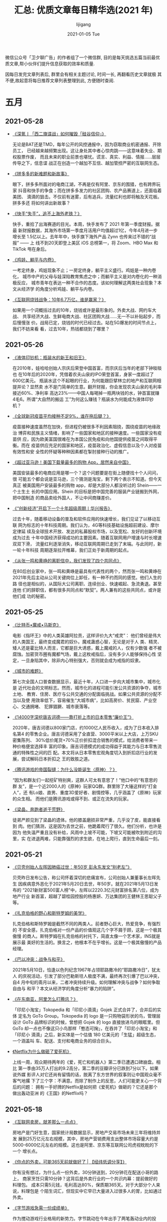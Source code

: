 #+TITLE:       汇总: 优质文章每日精华选(2021 年)
#+AUTHOR:      lijigang
#+EMAIL:       i@lijigang.com
#+DATE:        2021-01-05 Tue
#+URI:         /blog/%y/%m/%d/everyday-reading-2021
#+LANGUAGE:    en
#+OPTIONS:     H:3 num:nil toc:nil \n:nil ::t |:t ^:nil -:nil f:t *:t

微信公众号「卫夕聊广告」的作者组了一个微信群, 目的是每天挑选五篇当前最优
质文章,帮小伙伴们提升信息获取的效率和质量.

因每日发完文章列表后, 群里会有相关主题讨论, 时间一长, 再翻看历史文章就极
其不便,故起意将每日推荐文章列表整理到此, 方便随时查阅.

* 五月
** 2021-05-28
- [[https://mp.weixin.qq.com/s/xlLF7gE5oZCru0BO09Stsw][《深氪丨「西二旗谍战」如何摧毁「硅谷信仰」》]]

  无论是BAT还是TMD，每年公开的风控通报中，因为窃取商业机密通报、开除员工，
  已经越来越频繁出现。这让身处其中者心惊肉跳——这意味着失业、期权股票作废，
  而且未来的职业前景也堪忧。谎言、真实、利益、情报……层层传导之下，信息谍
  战正在创造一个越加不互信、越加管控严密的互联网生态。

- [[https://mp.weixin.qq.com/s/NZDUO6luyjN6HWdtGkoJCA][《拼多多的新难题和新故事》]]

  眼下，拼多多所面对的电商江湖，不再是仅有阿里、京东的围猎，也有跨界玩家
  抖音和快手的争食；而在拼多多发力的社区团购、农产品赛道上，还面临着美团、
  滴滴的狙击。不仅前有迷雾，后有追兵，流量红利也即将触及天花板。拼多多还
  将如何讲出新故事？

- [[https://mp.weixin.qq.com/s/rYIfrFbAkX6AY7N_lTESvQ][《快手“失手”，追不上海外老铁？》]]

  快手，重拾了出海赛道的目光。本周，快手发布了 2021 年第一季度财报。据最
  新财报数据，其海外市场第一季度月活用户均值超过1亿，今年4月进一步增长至
  1.5亿以上。去年年中，快手旗下海外产品 Zynn 也传来过不错的“战报” —— 上
  线不到20天即登上美区 iOS 总榜第一，将 Zoom、HBO Max 和 TikTok    甩在身后。

- [[https://mp.weixin.qq.com/s/h1dRRCR_usNKCAeH2kqNHA][《鸡娃、躺平与内卷》]]

  一考定终身，鸡娃现象不止；一房定终身，躺平主义盛行。鸡娃是一种内卷化，
  城市中产的父母与娃深陷教育焦虑之中；而躺平主义是对内卷化的一种消极反应，
  城市青年在表达一种不合作的态度。该如何理解这两类社会现象？本文从经济学
  的角度分析鸡娃、躺平与内卷。

- [[https://mp.weixin.qq.com/s/xh7PN9GAYDOQ3STc2mfzRw][《互联网烧钱战争：10年6.7万亿，谁是赢家？》]]

  如果用一个词概括过去的10年，烧钱或许是最形象的。外卖大战、网约车大战、
  共享经济大战、生鲜电商大战、社区团购大战……无一不以补贴起步，而后慢慢涨
  价。战局已定，烧钱的时代已经过去。站在5G爆发的时间节点上，我们不妨来看
  看，过去10年，热钱都烧到了哪里？

** 2021-05-26
- [[https://mp.weixin.qq.com/s/R4WNUtAnHmlr0RcDp3x-rg][《液体印钞机：瓶装水的新王和旧王》]]

  在2010年，娃哈哈创始人宗庆后荣登中国首富，而宗庆后当年的老部下钟晱晱也
  在10年后的2020年，凭借着农夫山泉的IPO荣登首富，身家一度超过了600亿美元。
  瓶装水这个不起眼的行业，为何能跟巨擘林立的地产和互联网相提并论？显然卖
  水不是门简单的生意。翻开财报，你会发现农夫山泉的毛利率接近60%、净利率
  高达23%——中国人每喝掉一瓶两块钱的水，钟首富就赚4毛6。所谓“大自然的搬运
  工”为何这么赚钱？瓶装水为何能成为液体印钞机？

- [[https://mp.weixin.qq.com/s/FLpVSD52s55WVa3HrJcbHA][《全球新冠疫苗平均接种不足9%，谁在拖后腿？》]]

  疫苗接种速度虽然在加快，但进程仍被很多不利因素阻挠，围绕疫苗的地缘政治
  博弈和民族主义情绪，影响了一些国家和地区的接种速度。一些国家没有疫苗供
  应，因为欧美富国很难在为本国公民免疫和向他国提供疫苗之间取得平衡。而在
  疫苗供应充足的国家和地区，疫苗政治化、虚假信息以及个人对疫苗有效性和安
  全性的怀疑等种种因素都在掣肘接种行动的推广。

- [[https://mp.weixin.qq.com/s/cQMrebTmD4KVhFvtIRg8rQ][《超过亚马逊！美国下载量最多的购物 App，居然来自中国》]]

  美国安装最多的电商应用是哪一个？这个问题要是在街上随便找十个人问问，很
  可能五个都会说是亚马逊，三个猜测是淘宝，剩下两个表示不知道。但今天真正
  被美国用户安装最多的购物 app，却是大部分人都没听过的 Shein——一个土生土
  长的中国应用。Shein 的目标是把中国完善的服装产业链搬到外网，把中国制造
  的商品卖给外国人，不让中间商赚差价。

- [[https://mp.weixin.qq.com/s/8MPg7tjr1otHbm4SY39fpw][《“创新经济”开启下一个十年超级周期丨华兴报告》]]

  过去十年，随着移动设备的普及和软件应用的快速增长，我们见证了以移动互联
  网为标志的十年科技周期。我们认为，4G等科技基础设施超前建设、摩尔定律延
  续及全球技术开放、发达的私募股权市场，以及宽松、友好的创新环境成为过去
  十年中国经济获得成功的主要因素。随着互联网用户增速与时长增速双双下滑，
  流量红利逐渐消失，移动互联网周期已走到了末端。与此同时，新一轮十年科技
  周期逐渐拉开帷幕，我们正处于新周期的起点。

- [[https://mp.weixin.qq.com/s/IMo4OVb_Pikf-sr12rUhWw][《从张一鸣和黄峥的离职信中，我们发现了四个共同点》]]

  在80后创业家中，张一鸣和黄峥是最具有代表性的两个，然而张一鸣和黄峥在
  2021年先后主动从公司关键岗位上卸任，有一种不约而同的感觉。他们人生的路
  径也是相似的，从国际大公司离职、连续创业、快速崛起、急流勇退。甚至连他
  们的辞职信，都有很多共同点和“默契”。两人兼有的这些共同点，或许是他们成
  功的秘密。
** 2021-05-25
- [[https://mp.weixin.qq.com/s/b6u2cez2NIge5WOrjC1GQA][《比特币•魔戒•马斯克》]]

  电影《指环王》中的人类英雄阿拉贡，这样评价九大“戒灵”： 他们曾经是伟大
  的人类国王，最终变成魔君的奴仆。魔戒蛊惑心智，无论是对于人 类、精灵、
  矮人还是霍比特人而言，它都是巨大诱惑，戴上魔戒的人，仅有少数强 者不被
  腐蚀。加密货币圈有魔都气场，戴上这枚戒指后，没有多少人能够保持心性 坚
  定，一旦身陷其中，除非内心特别强大，否则就会成为戒指的奴隶。

- [[https://mp.weixin.qq.com/s/uzMaCH6gcUFkhc7qA0mRVQ][《城市的难题》]]

  第七次全国人口普查数据显示，最近十年，人口进一步向大城市集中，城市化是
  近代社会的文明标志。然而，城市化的进程可能引发公共资源的争夺，城市土地、
  教育、住房、医疗与公共交通的分配面临挑战。如果公共资源的分配不当以及使
  用效率低下，容易催生“大城市病”，比如高房价、贫民窟、产业空心、交通拥堵、
  犯罪猖獗、城市衰落等。

- [[https://mp.weixin.qq.com/s/jVGfrUmpFSIRl66frH-7TA][《14000字深挖唐吉诃德——靠打折上市的日本零售“廉价王”》]]

  2020年，唐吉诃德以800家门店，约1000亿人民币收入，成为了日本收入排名第4
  的零售企业。唐吉诃德采用了全直营、3000平米以上大店，上万SKU密集陈列、
  30%低价尾货+70%正价折扣混合销售的模式，给消费者带来一种价格便宜选择丰
  富的印象。唐吉诃德模式的成功得益于其能力与日本零售流通的特殊性之间的匹
  配。本文将从日本零售宏观角度切入到折扣店行业的发展，尝试解码日本折扣之
  王的致胜之道。

- [[https://mp.weixin.qq.com/s/IFNdRam9yd29v2ksoixEeg][《腾讯游戏的帝国裂缝：为什么没能诞生〈原神〉？》]]

  “因为和群友们一起挖矿特别爽，这群人可太有意思了！”他口中的“有意思的群
  友”，是一个近2000人的《原神》玩家QQ群。群里除了大锤这样的“打金人”，还
  有Lo娘、直男、重度3D爱好者、剧情控等，几乎涵盖了《原神》玩家的众生相。
  而他们是腾讯游戏或得不到、或正在流失的玩家。

- [[https://mp.weixin.qq.com/s/pI2KTi1uyh5hQ_pdfF3s7A][《梁晶，奔跑者逝于荒野》]]

  徒弟严颜见到了梁晶的遗体。他的膝盖磨损非常严重，几乎没了皮，能直接看到
  肉。他们猜测，这是因为去世之前，他跪着爬行了很久。他们分析，也许是因为
  他失温严重且没有补给，风雨中上坡不可能，下坡又可能被吹到附近的沟里，实
  在进退两难，只能靠强烈的求生欲，在地上爬行，直到生命最后一刻。

** 2021-05-21
- [[https://mp.weixin.qq.com/s/cqsY5YmuIQZxR-5miOiLWw][《贝壳创始人左晖因肺癌过世：年50岁 彭永东发文“别老左”》]]

  贝壳昨日发布公告，称公司怀着深切的悲痛宣布，公司创始人兼董事长左晖先生
  因疾病意外恶化于2021年5月20日去世，年50岁。就在2021年5月13日发布的
  “2021新财富500富人榜”中，左晖以2220.3亿元财富排名第八位，成为地产行业
  新首富，超越了碧桂园控股的杨惠妍、万达集团的王健林王思聪父子等。

- [[https://mp.weixin.qq.com/s/ti1kqykR97PU20M_83ETxg][《扎克伯格的野心和斯特罗姆的美学》]]

  扎克伯格和斯特罗姆是截然不同的两类人。前者野心巨大，热爱竞争，有强烈的
  不安全感，扎克伯格对一份产品的价值观这几个字不屑于顾，这是一个极其傲慢
  的商人。斯特罗姆在扎克伯格的衬托下，简直太像一个艺术家，INS就是展示最
  美好的生活的。换言之，他根本不在乎增长。这是一个极其傲慢的产品经理。

- [[https://mp.weixin.qq.com/s/r3u9qAcInczBTXnBcvHR0A][《巴以冲突：战争与和平》]]

  2021年5月10日，恰逢以色列纪念1967年占领耶路撒冷的“耶路撒冷日”，犹太人
  的庆祝活动，引发了部分巴勒斯坦人极度不满，最终再次引爆了巴以冲突，自4
  月中旬的斋月以来，二者冲突持续升级。如何理解冲突与战争？如何争取自由与
  和平？本文从经济学的角度分析“暴力的陷阱”。

- [[https://mp.weixin.qq.com/s/kreph7gff6njVanIaLmCQA][《在东南亚，阿里怎么打腾讯？》]]

  「印尼小淘宝」Tokopedia 和「印尼小滴滴」Gojek 正式合并了，合并后的实体
  定名为 GoTo Group。Tokopedia 的 logo 是一只购物袋形状的鸟，管理层设计
  GoTo 品牌标识的时候，曾想把 Gojek 的 logo 直接放进鸟的眼眶里。但 GoTo
  却一点也不像这只小鸟那样「憨态可掬」，在吞并了「印尼小淘宝」和「印尼小
  滴滴」之后，新实体是一个估值 180 亿美元的「生猛」超级生态，一个涵盖叫
  车、配送、支付和电商业务的综合巨头。

- [[https://mp.weixin.qq.com/s/tu89YtAoASus5xMepqB1AQ][《Netflix为什么做砸了爱死机》]]

  上线一周，观众期待两年的《爱，死亡和机器人》第二季已遭遇口碑崩盘。相比
  第一季由35万人打出的9.2高分，第二季的豆瓣评分已跌到7分以下。如果说外媒
  影评人对它还尚有留情的话，脱离了东方世界的叙事则让中国观众毫不客气地撂
  下了三个字：不满意。而除了制作上的反思，人们可能更关心一个背后的问题：
  拥有一手好牌的Netflix是如何把《爱死机》做砸的？它还是那个做出轰动亚洲
  的《王国》的Netflix吗？

** 2021-05-18
- [[https://mp.weixin.qq.com/s/AZzU_IF9yP34ylggDTXQtA][《互联网卖房，就差那么一点点》]]

  房地产是门好生意，国家统计局数据显示，房地产交易市场未来三年将维持并发
  展到25万亿元左右规模，其中，房地产营销费用支出整体市场容量大约是
  5000-6000亿元左右的规模。这也是阿里、京东等互联网公司虎视眈眈的下一个
  增长点。

- [[https://mp.weixin.qq.com/s/xA9zATl-iKH4ySHwUb41ZA][《你点的外卖，可能365天前就做好了 | 【经纬低调分享】》]]

  你有没有想过，为什么点一份外卖，30分钟送到，20分钟花在配送小哥的路上，
  商家烹饪只需10分钟？这背后是外卖行业的一个共识内幕：提前做好的料理包。
  成本只需5元钱，毛利高达80%，保质期365天。对于大部分个人来说，料理包是
  个陌生词汇，但现实中它早已大量进入过很多人的胃，比如通过外卖。

- [[https://mp.weixin.qq.com/s/0GWExZYQBm9G9ljDTbnQqg][《字节游戏急需一份成绩单》]]

  作为搅动游戏行业格局的新势力。字节跳动在今年出手了两笔轰动业内的投资。
  自2018年首度入局轻度游戏，到2019年成立“绿洲计划”预备切入中重度游戏市场，
  再到今年高举高打收购多家游戏研发公司，字节跳动旗下游戏业务早该交出一份
  成绩单。今年4月底上线的《航海王：热血航线》被看作是这份成绩单下的最后
  一根稻草，留给字节游戏的时间明显不多了。

- [[https://mp.weixin.qq.com/s/o4rkT3Bm7l8gRcnH6ojdgQ][《华尔街传奇罗杰斯：一场比2008年更大的变局，正在靠近…》]]

  世界经济似乎拿到了一个“疯狂”的剧本。华尔街著名投资家吉姆·罗杰斯近日推
  出新书《危机时代》，一语惊人：“一场比‘雷曼时刻’更大的危机，必定会到
  来。”那么，罗杰斯对时局大势又有哪些最新看法？第3期《商业风向标》，我们
  摘取、精编罗杰斯新书中的核心要点，涉及他对大势的判断、对商业、投资、人
  生的经验之谈。

- [[https://mp.weixin.qq.com/s/B2vJk3Xy-rGsMme9doAdUQ][《微短剧的“春天”是个假象吗？》]]

  2020年，平均几分钟一集的小短剧开始快速吸引用户的关注，在视频行业掀起内
  容迭代的波澜。快速升温、进入“春天”的微短剧，是否意味着短视频内容趋向专
  业化和系列化，抑或影视内容消费走向短视频化？无论如何，微短剧已成为长短
  视频的交集地带，讲述着视频内容进化的一个新可能，也昭示着影视文娱行业的
  下一个机会。
** 2021-05-17
- [[https://mp.weixin.qq.com/s/CFnE-B5r1AKKPwaKkd0rvg][《当下与未来，两个最大的基本面》]]

  魏晋不只有暴乱、动荡、战争、死亡，还有累累白骨砌成的魏晋风骨。任何一个
  民族在发展过程中,均不可能一帆风顺。总会遇到各种天然的灾难和人为的灾难。
  当灾难降临之时,民族是否具有自我修复能力，是一个民族是否可以延续民族生
  存及民族发展的根本标志。修复靠什么？骨子里的气节与底线，是谓风骨。

- [[https://mp.weixin.qq.com/s/YnV0PdssL2UknyynvY6sFg][《中国新造车出海：底气不少，挑战很多》]]

  进军欧美市场，打开“第二增长曲线”，这一直是中国车企的梦想，但在很长一段
  时间内，由于产品力、合规等方面的原因，中国汽车难以在欧美等成熟市场有大
  的突破。无奈之下，只能“取道”东南亚、中东地区、俄罗斯、南美和非洲，希望
  实现“农村包围城市”。如今，中国车企开始了又一次尝试。相比之前的出海浪潮，
  这次换做了“新造车”当先锋，直取欧洲市场。

- [[https://mp.weixin.qq.com/s/itkcm7O9FdbSY90WLaSGqQ][《人们为什么要无休止的工作？》]]

  工作似乎主导了中国人，并肆无忌惮地侵袭到生活领域。对于相当多的人来说，
  即便不喜欢自己的职业，但为了生存和收入，仍不得不为此投入过多的时间和精
  力。当一个人为了工作而放弃与家人相聚的时间，放弃娱乐和休闲，这无疑是一
  种煎熬。于是，工作为何如此重要？这种现象是合理的吗？

- [[https://mp.weixin.qq.com/s/VUBsq4HwbvxxFmel0PdbUg][《一条微博引发的中小票屠杀》]]

  对于今天的冰火两重天的行情走势，叶飞绝对起到了推波助澜的重要贡献。毫无
  意外，叶飞于近期在微博上陆续曝光的十多只股票在今天莆一开盘就以集体暴跌
  吸引全市场的关注。他以一己之力，对今天的A股小市值股造成的冲击，不亚于
  一次“加息”带来的利空冲击。

- [[https://mp.weixin.qq.com/s/ivdNKhwe6UPFAG5-Zs8m8Q][《茶颜悦色能不能走出长沙？》]]

  新茶饮品牌茶颜悦色能够成为长沙这座城市的一张名片，固然与其中茶西做的调
  性、“宠粉”的服务有很大的关联，但一个更基础的原因是明摆着的：这里的茶颜
  悦色太多了。高密度开店这一招看似简单粗暴，却也不是谁都可以学得来的。背
  后既关乎位置和租金，也有时代和业态的因素——在电商冲击后，不是所有业态都
  适合在线下大力开店。
** 2021-05-14
- [[https://mp.weixin.qq.com/s/LgKJeRtc5QQy-1GlYmukdg][《长视频们的“焦虑” ：YouTube走向TikTok》]]

  Alphabet 公司旗下的 YouTube 本周二宣布，将出资1亿美元，在其新推出的短
  视频平台 Shorts 上设立1亿美元创作激励基金。自基金推出到2022年底，
  Shorts 上热门视频的创作者可获得该基金的现金奖励。此前 TikTok 与
  Snapchat 也推出了短视频创作激励计划。

- [[https://mp.weixin.qq.com/s/baIlQ5pZkcYEZD3FAdtTHg][《警惕“马斯克神教”的蔓延》]]

  特斯拉CEO埃隆·马斯克（Elon Musk）在社交媒体上宣布特斯拉暂停用比特币支
  付，理由是对比特币挖矿和交易中使用化石燃料频率迅速增加对环境造成的影响
  表示担忧。当日，全部虚拟货币价格应声大跌。马斯克看上去越来越像是一个
  “圣人”了，他做的每一件事看上去都具备无比的正当性和对未来的预见力，是时
  候揭下来马斯克的神教面具了。

- [[https://mp.weixin.qq.com/s/93cogJ1eI6rvOLMEn5SJOw][《互联网的尽头是内容》]]

  过去，百度、微信等互联网工具，被人津津乐道的产品理念是“用完即走”，现在，
  这种理念正在被抛弃，包括滴滴、钉钉、携程、Boss直聘等工具都希望用户来了
  别着急走，而内容是它们用来留人的法宝，用户在哪里消费内容，流量就在哪里，
  时长也在哪里，而拥有流量和时长，就意味着掌握了商业化的主动权。

- [[https://mp.weixin.qq.com/s/8su8f2vc53UJM8MBivx1og][《垄断阴霾下，阿里迎首亏》]]

  2021财年第四季度，阿里巴巴新财报迎上市以来季度首亏。资本市场给予了消极
  反馈，在美股大涨的情况下，阿里直泄6.2%。阿里巴巴集团董事会主席兼CEO张
  勇表示，阿里巴巴集团于2021财年达到了全球年度活跃消费者10亿的历史性里程
  碑，生态体系于本财年也实现了1.2 万亿美元 GMV 的新纪录。得益于生活及工
  作等各方面均在加速数字化，阿里巴巴集团对中国消费驱动的经济增长充满期待。

- [[https://mp.weixin.qq.com/s/SHfoInKwTOjxpjn1WKpkHg][《B 站一季报点评：广告主对小破站早已心向往之》]]

  哔哩哔哩发布了2021年Q1财报，本季B站实现净营收39亿元人民币，同比增长68%，
  经营数据中，除了用户数增长回归正常，表现最突出的则是广告业务进展。B站
  相对于其他平台，社区调性依然突出，具备资本一直追逐的稀缺性特征。而广告
  收入的超预期增长，印证了B站的品牌影响力已加速得到广告主的认可。因此对
  于投资者来说， B站信仰还可以持续，小破站的未来也值得坚守。

** 2021-05-13
- [[https://mp.weixin.qq.com/s/dywfHyPeMcZMiB_oZZnkFA][《未来30年，中国互联网路向何方？》]]

  1994年4月20日，中国通过一条64K的国际专线全功能接入国际互联网，到今年已
  是27年整。在这27年中，互联网逐渐成为影响中国社会发展的重要基础设施之一，
  它改变了社会的流向、商业的模式、产业的形态，以及万千中国人的人生轨迹。
  鉴往知来，互联网未来的发展，必须建构在对互联网过去几十年发展的充分了解
  的基础之上。让我们一起回望互联网过去几十年的发展故事，洞见互联网的未来。

- [[https://mp.weixin.qq.com/s/auck-IMB993L6Nw_CkwWHw][《互联网到处是老年人》]]

  近年来，很多人都可以清晰感知到，那些常用的APP里，出现了越来越多的老年
  人。中老年人是互联网巨大的增量群体，这个庞大的增量群体也是抖音、快手等
  互联网公司的必争之地。而如今，这些互联网产品越来越在乎老年人的体验，如
  抖音，就在今年推出了“老友计划”，以吸引更多的老年用户；即使是Z世代的代
  表B站，也开始吸入老年UP主。老年人能给互联网带来什么？答案值得期待。

- [[https://mp.weixin.qq.com/s/ZApRrLFODTXyx_WLwDijsQ][《看完北大博士卧底外卖员写的三篇论文，我更迷茫了。。。》]]

  前几天，有个北大博士生为了做研究写论文，当了将近半年外卖员的事情，又一
  次把外卖小哥的问题拉回到了人们的视野。实际上，北大博士卧底当外卖小哥是
  2018 年的事情，那几篇相关研究的论文则是 2019 年的论文，这些事情都是好
  久之前了。只不过，因为这几篇论文内容详实，又有着难得一见的实际田野调查
  的内容，所以又被翻出来了。看完之后，感受只有一个就是： “ 外卖行业，也
  太内卷了吧。”

- [[https://mp.weixin.qq.com/s/lf1GVfOvxzhlu3-36EhqaA][《电商“反叛军”Shopify：登顶全球增速第一，为什么亚马逊阿里都在“抄”它？》]]

  本月初，联合国贸易与发展会议发布了一份关于全球电商发展的报告，按照全球
  商家商品交易总额对各大电商进行了排名。2019年和2020年相比，前四名的座次
  纹丝不动，依然是阿里、亚马逊、京东和拼多多，但第五的位置却被Shopify强
  势夺下，并且在2019年-2020年里，Shopify的增长速度远超其他所有平台，登顶
  全球第一。

- [[https://mp.weixin.qq.com/s/Huf6cCHAemMeQYhSpFWgkQ][《拆解「华为造车」概念股：谁在鱼目混珠？》]]

  4月12日华为轮值董事长徐直军表示，华为已与北汽、广汽、长安三家车厂展开
  了合作；紧接着，4月15日，首款搭载华为自动驾驶ADS的汽车进行测试。受这些
  消息影响，华为汽车相关概念股开始逐渐走强。其中，广汽集团、北汽蓝谷、长
  安汽车、小康股份因为与华为的合作最深，最受资本市场关注。在这些公司股价
  大涨背后，除了华为的“加持”，它们在新能源造车方面的实力，到底如何呢？
** 2021-05-12
- [[https://mp.weixin.qq.com/s/4YIzsyz3p5Hy9YQNXOXElw][《老龄化二百年——全球化视角下的中国人口问题》]]

  备受关注的第七次全国人口普查数据，终于在5月11日发布。老龄化、少子化问
  题日益成为中国社会热点，与经济发展内卷、都市房价过高、教育资源受限等问
  题交织在一起，看似在讨论人口问题，其实是在讨论机会和公平问题。对今日中
  国老龄化问题的思考，需要突破“当下”和“本国”的局限，应当站在历史和全球的
  高度，全面梳理全球人口膨胀及老龄化的成因及其影响。

- [[https://mp.weixin.qq.com/s/Tbs2bLTZDSN17V0BjUk7vA][《未来十年，结婚、生子、买房有什么挑战？人口普查报告里都有答案》]]

  第七次人口普查的数据在鸽了1个月后终于姗姗来迟，要想知道我国现在的人口
  现状到底什么样，还是要看全第七次人口普查的数据后再做判断。这份人口普查
  数据，展现出中国未来怎样的发展走向？关乎未来结婚、生子、买房，一起来解
  读一下这份关键性数据，人口普查数据中又藏着哪些机遇和挑战？

- [[https://mp.weixin.qq.com/s/SBpPtMzmum-Viui4dpDdNQ][《巨头再战「搜索」：微信字节都在加码，但思路变了》]]

  自 PC 时代，百度一统搜索江湖后，中国的搜索领域已接连数年无战事了。然而
  近期，随着字节、微信、阿里等巨头密集入局，搜索赛道又迎来了久违的兴奋。
  今年以来，包括微信、抖音、手机淘宝、手机百度、今日头条在内，还有多款产
  品正围绕「搜索」能力的升级频繁出手。这似乎是一场抢占搜索大盘的二次竞赛，
  可引发巨头扎堆入局的原因，远不止分食市场这么简单。

- [[https://mp.weixin.qq.com/s/B9FrmshbrX2ZT6OyiR-I7w][《中产为什么爱跑马拉松｜大象公会》j]]

  在你的微信朋友圈中，什么是中产阶层晒生活方式的标志？住学区房？开好车？
  穿品牌？吃日料、潮汕火锅？大概还少不了一样：跑马拉松。在各种值得一晒的
  生活成就中，马拉松可能是经济花销和学习成本不高，但腔调相当高的一种，马
  拉松的主要难度在于坚持。为什么只有马拉松，成了风靡世界的时尚运动？

- [[https://mp.weixin.qq.com/s/jn5WJPXOTWxjIHKfrqiMQQ][《李佳琦、薇娅转型记》]]

  在过去三年中，薇娅和李佳琦建立了属于自己的直播带货王国，但对于超级主播
  而言，直播大环境的变化和垂类主播崛起，正在让他们不得不尽早思考转型。薇
  娅和李佳琦正在走向不同的转型路：前者谋求建立最大的“百货大楼”，并聚集更
  多的顶级售货员；后者则深挖个人IP，并开始向偶像化之路靠拢。

** 2021-05-10
- [[https://mp.weixin.qq.com/s/El22KsfvsZ8ltAenDsLzKw][《万字长文｜复盘Netflix与百视达的10年「商战史」》]]

  在百视达的影片租赁门店遍布全美之时，Netflix 开始创业做线上租片，与当时
  如日中天的百视达进行对抗。这场「战争」说是蚂蚁战大象一点也不为过。毕竟
  鼎盛时期的百视达拥有的店面总数超过 9000 家，员工超过 8.4 万人。并且，
  在和百视达竞争的同时，Netflix 也遇到了亚马逊和沃尔玛两只「拦路虎」试图
  抢占市场。所以，Netflix 是如何突破重围再到今天市值近 2300 亿美金？

- [[https://mp.weixin.qq.com/s/vBAZkYamTRaQ5J86YXZ3Ng][《戴志康复制唐彬森》]]

  数字世界才是真实的，现实世界的东西反倒没那么真实。是信息决定了物质，而
  不是物质决定了信息。并且，数字世界是我们这些孩子能够亲手创造出来的，而
  在现实世界，我们可能无能为力。戴志康把伙伴云做成无代码的应用搭建平台，
  帮助企业数字化，获得红杉和五源的投资。

- [[https://mp.weixin.qq.com/s/I3IjIUPQnt01hxV00QBGhg][《抖音快手GMV冲万亿，阿里怕了吗？》]]

  淘宝从电商走向直播，抖音从视频走向电商，两者在交汇处的成绩接近了。在电
  商上，抖音跟淘宝走了两条不同的路：淘宝强调“还能买这些”，抖音强调“在这
  也能买”。但无论区别是什么，电商背后的核心逻辑并没有改变，依然围绕着前
  端流量和后端供应链效率的提升。抖音快手正在快速蚕食前端流量。阿里将如何
  攻防？

- [[https://mp.weixin.qq.com/s/kaGch_jK59oC6VmDC2cnEQ][《舆论风暴后，谁还在买特斯拉？》]]

  特斯拉维权事件，在引发“舆论风暴”后，大部分人都在等着看特斯拉“笑话”。然
  而在此之前，特斯拉刚交出一份靓丽的“成绩单”。其中，一季度中国市场特斯拉
  交付量达6.9万辆，是去年同期的3倍，占全球销量的近37%；中国市场仍是特斯
  拉全球第二大市场，但与美国市场的规模进一步缩小。特斯拉的潜在客户会因为
  此次事件远离它吗？

- [[https://mp.weixin.qq.com/s/EsK5VGfqI_mGp6VD5bF82Q][《腾讯：你们负责造「元宇宙」，我负责收购》]]

  人们在 Roblox 打造的虚拟世界里玩乐、工作、消费，甚至他们还能赚钱「反哺」
  现实生活。现实世界不断虚拟数字化，且现实和虚拟互相联通。一时间，「元宇
  宙」这个概念在创投圈获得了无出其右的关注，但这阵热风刮了快两个月也还没
  消停，因为人们发现这种造「元宇宙」的兴奋和紧张，已经传导到了腾讯等互联
  网巨头那边，甚至发现，他们早已提前布局。

** 2021-05-07
- [[https://mp.weixin.qq.com/s/S3JzSDflzxpb08Sf6zHXgA][《传奇永不落幕 —— 纪念大卫·史文森》]]

  “受托人”这个词所代表的行业原则指导了大卫一生中的许多重要决定。这些年来，
  大卫成为了一个典范，证明了作为一个受托人意味着什么：保护投资者的利益，
  并使你的利益与信任你的投资人、你的合作伙伴保持一致。大卫还有句话，“管
  理好风险，收益自然就有了”。后来，“风险管理”和“受托人责任”也刻进了高瓴
  的DNA。


- [[https://mp.weixin.qq.com/s/qXlvzQpQEHrw0SHP7P2qwQ][《互联网大厂，到底该如何致敬青年》]]

  向这届年轻人致敬这件事上，互联网大厂可谓是不遗余力。五四青年节，快手、
  B站、京东、知乎、小红书等数家互联网大厂，接连推出了以“致敬青年”为主题
  的系列短视频。在种种因素的作用之下，这场大厂们集体参与的青年节策划，连
  带着和青年节系列短视频有关的话题很快“出圈”，成为了人们热议的话题。而在
  这背后，都体现了互联网大厂做传播的哪些趋势？又有哪些槽点和爽点值得评说？


- [[https://mp.weixin.qq.com/s/Qk7EQD5GICChbmsOzNzPwA][《看完段永平的100条思考，终于知道他为什么这么牛…》]]

  今天一起来看看段永平这些年来关于企业管理、关于投资、关于认知、关于人的
  这些思考。时间是优秀企业的朋友，是平庸企业的敌人。对企业如此，对人亦如
  此。我花20年理解的东西，如果你能花10年搞懂就至少比我厉害多了。与大家互
  勉，以下，请享用。


- [[https://mp.weixin.qq.com/s/jrs_MnByhozJM7QcxnUfqA][《全球不均衡复苏的经济后果》]]

  疫苗正在重新划分这个世界：一个是欧美群体免疫世界，疫情急转直下，经济强
  势复苏，货币转向可期。另一个是依然深陷疫情泥潭的亚非拉世界，疫苗有效性
  差，医疗资源不足，经济持续低迷。若亚非拉国家不快速解决疫苗短缺问题，全
  球经济不均衡复苏将成为大势，并可能引发严重的经济后果。本文从货币政策的
  角度分析全球经济不均衡复苏的问题。


- [[https://mp.weixin.qq.com/s/hFkbYFz1b34fZvl64XANXA][《那些涌向上海的人才、热钱和新造车》]]

  2020年，新能源汽车股票集体上演疯狂飙涨，蔚来市值年涨幅超过12倍、特斯拉
  更是站上全球车企市值之巅。新能源汽车产业一片火热，引发各地政府极大投资
  热情。上海、合肥、南京等城市“抢项目”、“抢人才”，一场关于“新能源之都”的
  角逐悄然开场。本篇为《谁才是“新能源之都”》系列报道第二篇。

* 四月
** 2021-04-28
- [[https://mp.weixin.qq.com/s/_gRPoA_AdWs3bduepD3V_Q][《深度复盘：亚马逊AWS帝国，是如何被微软奇袭的？》]]

  数据显示，2019年亚马逊总经营利润136.81亿美元，AWS贡献了92亿美元，占比
  67%。如此“吸金”能力，让外界洞察AWS实力的同时，也让大众清楚地认识到了云
  计算的广阔前景。“云计算”进入下半场，谷歌云新任CEO托马斯·库里安宣称，要
  加码云计算销售投入，与亚马逊一较高下。从挑战者到被挑战者，AWS角色转变
  的背后，是云计算行业竞争环境的变化：由战略布局速度的竞争，转变为增值价
  值的较量。

- [[https://mp.weixin.qq.com/s/yKxk3C49G0YBvl73YqyBtw][《为什么所有科技公司，都害怕 iOS 14.5 更新？》]]

  「苹果的隐私保护政策和用户隐私毫无关系」，Facebook 认为，苹果宣称能够
  保护用户隐私是为了更好地获得利润，尤其在用户可感知的产品创新难度提升时，
  把用户的注意力从产品本身转移到自己是一个提升销量的有效办法。从
  Facebook 的立场看，苹果一刀切的做法像是一种「懒政」。但在人人都对用户
  数据被滥用惶恐万分的当下，苹果的「懒政」赢得了喝彩。

- [[https://mp.weixin.qq.com/s/KNNqrKTWmRHb3DMQxnMZhg][《2021中国科技创新20条判断：大变局中，万物生长 | 甲子光年》]]

  过去一年，中国作为世界第二大经济体，在疫情冲击中的复苏速度令外界感到惊
  讶，尤其是在国际关系紧张之际，中国经济超预期加速，体现了中国强劲的复苏，
  2020年12月26日，英国智库经济与商业研究中心预测：中国将在2028年超过美国
  成为世界最大经济体，比此前估计的时间提前五年。这是因为两国在疫后的复苏
  情况形成鲜明对比。

- [[https://mp.weixin.qq.com/s/JSNSLD71c7WjO1D73kvAuA][《万字拆解孩子王：充满矛盾的母婴零售之王》]]

  母婴零售行业的龙头企业——孩子王。在今年4月8日通过了深交所上市委的批准，
  将于不久后正式敲钟上市。虽然近两年孩子王的营收逐步放缓，甚至呈现下降趋
  势。但是重振旗鼓冲击创业板成功的孩子王，多少有点“王者归来”的意思。不过，
  孩子王的增长是可以持续的吗？对于零售行业来说，应该从孩子王身上学到什么？

- [[https://mp.weixin.qq.com/s/QnOGmR0a9IWGmRy0abDoKA][《对话心动创始人黄一孟：做游戏不是去理解和操纵人性》]]

  创业已经18年的黄一孟，从 VeryCD 到心动，他用 Netflix 创始人的话总结心
  动必须经历的改变，“公司不应该是一个 family，而应该是一个 team。”。一个
  组织的文化是组织里每个人做决策的惯性，是它成功的根基。这也是文化难以调
  整的原因——鲜有企业文化转型的成功案例。作为 CEO 的黄一孟，推动了公司的
  转变，也在把自己从和平时期转入战时状态。现在，他要追回错过的时间。

** 2021-04-27
- [[https://mp.weixin.qq.com/s/EWOHA4AQDiBDAX5EdzItIg][《后厂村的秘密，都在网约车里》]]

  对于大厂内部的风吹草动，这些网约车司机往往也最敏感，比如谁家的业务线要
  整合，哪家在准备造车，甚至谁要打算把某个海外分公司关了，他们也会知道。
  不少网约车司机甚至还和经常坐车的大厂年轻人加了微信，成了朋友。对这里的
  网约车司机来说，互联网大厂没有秘密。

- [[https://mp.weixin.qq.com/s/mWhMYSz-CT6J0YSgaxK9vA][《特斯拉终于找到了盈利之路：炒比特币和卖碳积分》]]

  在刹车失灵、自动驾驶致命车祸等诸多质疑和全球汽车缺芯大潮之下，特斯拉交
  出一份看似十分靓丽的财报，并没有调动投资者的兴奋情绪。财报发布后，特斯
  拉盘后股价一度跌超3%。作为全球电动汽车行业的标杆性企业，特斯拉的每一份
  财报都是视为整个电动汽车行业的风向标。盈利同比增长数十倍、交付量同比翻
  倍的成绩单，为何没有让投资人兴奋？光鲜财报背后有哪些不为人注意的细节？

- [[https://mp.weixin.qq.com/s/0GEmENIPDJQNWH1LMGMfhQ][《段永平10年50条思考：高手与普通人的区别》]]

  段永平，是与小霸王、步步高、OPPO、vivo、一加、拼多多存在千丝万缕关联的
  人，也是丁磊、黄峥人生转折点中重要的参与者，他作为投资人，通过投资网易、
  GE、苹果、腾讯等企业，获得超过当初做实业利润的巨额回报，成为中国著名
  “价值投资人”之一，他本人的身价如今也达到了115亿元之高。本文提取了段永
  平十余年间分享的精彩内容，包括其思考的底层逻辑，以及对管理、企业文化、
  团队建设、投资的40条建议。

- [[https://mp.weixin.qq.com/s/BsQqZ7_WdH9LJfH13Uyr-Q][《投资人朱啸虎：给创业者和新品牌的五大建议》]]

  知名天使投资人、金沙江创投合伙人朱啸虎做了名为“新品牌创业和投资”的演讲，
  朱啸虎专注于互联网、无线和企业信息应用领域的创业投资，本次演讲干货满满，
  刀刀见血。他认为当前是创业好时机，应该把握住好赛道，学会运用资本的力量，
  找到品牌的突破点，做出差异化和品牌化。这依旧是一个好的时代，属于创业者
  和新品牌的时代。

- [[https://mp.weixin.qq.com/s/m9iPZTkRflbEG6y4Q5eOag][《从美团实习生到年入30亿，沈鹏带着水滴冲刺纽交所》]]

  4月17日，水滴公司向美国SEC递交招股书，准备在纽交所上市。在招股书公布之
  前，水滴公司主动关停了其“水滴互助”业务，这一动作被广泛解读为：面对监管
  带来不确定性，水滴公司有意为顺利上市扫除障碍。问题在于，水滴互助是水滴
  公司的起家业务，是其流量的重要来源，关停将带来什么影响，互联网式增长魔
  力能否持续？此外，近年来关于水滴公司的讨论很多，其收入结构究竟如何？融
  资的钱都花在哪儿了？未来又将向何处去？
** 2021-04-26
- [[https://mp.weixin.qq.com/s/2pWM-ho7Vbl66BUkl4RejA][《掘金本地生活，抖音和快手的新战场》]]

  手握六亿日活的抖音和3亿日活的快手，一直在尝试流量变现的新可能，作为强
  有力的流量入口，仅将流量红利用在广告营收和直播带货上，显得过于局限。面
  对流量变现焦虑，抖音和快手在各个细分领域展开搏斗，这一次，战火蔓延到本
  地生活。对于抖音和快手而言，手握庞大的用户和流量，只是打开本地生活业务
  的基础，真正的攻坚战是商家和用户的忠诚度。

- [[https://mp.weixin.qq.com/s/x4RMNBHVdHzScUVYQWJlWQ][《五虎将齐出，腾讯PCG大调整解读：都是字节惹得祸！》]]

  林松涛孙忠怀可比桃园结义的关张，守住在线视频的大本营；常山梁柱收编腾讯
  音乐；郄小虎宝刀未老，堪比老黄忠；姚晓光镇西线，憋元宇宙大招西出岐山。
  且看诸葛宇昕调兵遣将，北上对抗字节。

- [[https://mp.weixin.qq.com/s/vhAbjP_eSqxWdKBq_JAAxQ][《快手和抖音越来越“差异化”》]]

  2020年，快手平台创作者中，私域收入达400亿元，内容的粉丝触达率高达62%，
  且快手80%的打赏来自私域流量。400亿元的私域营收备受市场关注，私域更是成
  为快手高管的高频词汇，“未来十年，得私域者得天下”，私域流量将是短视频市
  场的又一爆发点吗？如今从底层逻辑来看，愈加“成熟”的抖音、快手已逐渐分道
  扬镳，分别走向公域和私域。

- [[https://mp.weixin.qq.com/s/cKMcG6YCNefiUNutBw709g][《中国住房市值报告》]]

  现有住房市值研究均存在明显问题，或夸大其辞，或混淆口径。网文流传“2017年中国房产市值达65万亿美元，超美国、欧盟、日本总和”，在量上错误地把商品房等同于商品住宅，且误以高估的人均住房面积计算导致高估住房存量，在价上把规模庞大、但缺乏流动性的农村住房按商品房价格计算。本文的研究思路是：以市价法测算中国不同类别的城镇住房市值，以成本法测算中国农村住房市值，并主要以OECD公布的国际住房市值数据为基础推算当前值作为比较。

- [[https://mp.weixin.qq.com/s/MbkNnXkD9pJpDqtMkRbWrQ][《特斯拉行驶数据归谁？》]]

  2021年4月19日，上海车展上一位特斯拉车主身穿“刹车失灵”白T恤站上车顶维权。
  特斯拉方坚称，刹车未失灵，对方搞事情。公众舆论迅速聚焦到一个点：行驶数
  据。三天后，特斯拉对外公布了车辆事故发生前一分钟的数据。数据公布后，车
  主家属指责特斯拉侵犯个人隐私权，要求撤销数据。同时，一些人质疑，特斯拉
  可能修改过数据。这起特斯拉维权事件终于把数字经济的关键问题推到了前台：
  数据的产权界定、隐私保护以及风险监管。

** 2021-04-22
- [[https://mp.weixin.qq.com/s/QNxwjYJax4dXCL-ubKR6Kg][《小程序之争，支付宝输了吗？》]]

  阿里与腾讯始于四年前的小程序之争，如今高下渐渐清晰。目前已经或计划开设
  微信小程序的阿里系业务，覆盖下沉市场、二手和生鲜电商，以及物流配送、互
  联网出行等多个板块。阿里诸多业务争相进驻微信小程序，给腾讯出了道难题，
  但这件事里最尴尬的不是腾讯，而是同为阿里系的支付宝小程序——“同袍”出奔，
  难免导致外界产生这样的质疑：“支付宝小程序的流量已经不足以支持阿里系业
  务发展了吗？”

- [[https://mp.weixin.qq.com/s/7SEDUpSvhhv1pIxbit6sPw][《揭秘文和友：怎样用排队创造排队》]]

  集成式饮食消费不稀奇，但像超级文和友这样火的却少见，在文和友的消费场景，
  吃饭、购物与直播几乎同时发生。但超级文和友的真正价值是商业地产，跟做饭、
  吃饭没啥关系，就像加油站的商业价值跟卖汽油其实没啥关系一样。本篇文章将
  专注回答三个问题：1. 文和友怎么选商户？2. 为什么要做成封闭式的店中店？
  3. 为什么年轻人喜欢去文和友？

- [[https://mp.weixin.qq.com/s/QFXLiva9LZc8PhnAPG-38g][《中国服装大败局》]]

  在中国一二线城市的任何一个繁华商圈，还能坚守的国货服装，真的不多了。
  “中国是最大的时尚消费国，也是最大生产国，但却没有什么时尚话语权。一说
  大牌，在大家嘴边的都是国外品牌。”中国“时尚女魔头”洪晃一语道破中国服装
  业的怪现状，“这在哪个国家都是不正常的，都是这个国家的从业人员要去改变
  的。”

- [[https://mp.weixin.qq.com/s/v2QMRvB32C1iFnP9OgZTRQ][《中国制造之困》]]

  随着人口红利逐渐消失，中国制造的成本优势难再续。2012-2018年，我国劳动
  年龄人口的数量和比重连续7年出现双降，7年间减少了2600多万人，2018年年末
  全国就业人员总量也首次出现下降。然而，劳动力成本上升只是中国制造困境的
  冰山一角。中国制造的真正挑战是被困在一个庞大的宏观系统之中。本文从经济
  学的角度剖析中国制造的系统性困境。

- [[https://mp.weixin.qq.com/s/upx7hR15KerV7cWNV9_JZA][《中国一线城市房价高不高：全球比较》]]

  与全球大多数国家类似，房价的地区差异极大，中国大部分三四线城市的绝对房
  价和房价收入比基本合理，但是一线城市具有特殊性。在考虑持有成本后，中国
  一线城市绝对房价、相对房价依然位居全球前列，宇宙的中心。究其原因在于人
  口流入但土地供给严重不足、优质公共资源富集以及货币超发，中国一二线城市
  房价并非由当地中位数收入人群决定，而是由全国高收入人群决定。

** 2021-04-21
- [[https://mp.weixin.qq.com/s/hlZKXb-03je3b-hQtmNtQg][《新电商七雄》]]

  这一个月来，关于电商的消息很多，电商是一个旧战场，最激烈的交锋发生在
  2012年前后，当时的电商赛道，出现了七雄争霸的格局，时称“电商七雄”，分别
  为阿里巴巴、京东商城、苏宁易购、国美、易迅、当当网和1号店。几经鏖战，
  新的电商七雄已经诞生了，阿里巴巴坐稳了老大了位置，紧随其后的是京东，然
  后是微信、拼多多，抖音和快手，苏宁易购保住了最后一名的位置。

- [[https://mp.weixin.qq.com/s/sZ8TIqNh-TgM89RTAE66yA][《任天堂不可模仿》]]

  任天堂是一个已经有着130年历史的世界级IP，任天堂不仅没有倒下，还做到了
  百年长青。任天堂在某些事情的做法上非常“日本”，他们拒绝过能赚更多钱的策
  略，并且惧怕因为太追求财务目标而失去用户，打法非常保守。问题是，在游戏
  市场俨然已经进入移动时代的大背景下，任天堂这位老牌玩家还能死磕多久？

- [[https://mp.weixin.qq.com/s/0C09t3wG-JGib-sIYbhN0A][《万字解读：企业如何在消费者主权时代构建增长策略？》]]

  在深入各行各业研究了许久后发现：只有很少企业真正做到“以用户为中心”，
  随着生产力的发展，我们已经迎来消费者主权时代，而真正从战略上开始行动的
  企业还是少数。在数字化的驱动下， 这个时代到底发生了什么？企业战略又该
  如何战？如何略呢？本文介绍了消费零售企业如何制定"以用户为中心"的数字化
  战略和战术系统。

- [[https://mp.weixin.qq.com/s/h532vYJ1N2KbdlkkijKXjg][《抖音为什么要做兴趣电商？》]]

  电商是中国互联网最为成熟的赛道之一，作为电商这一成熟赛道的新晋玩家，坐
  拥6亿日活的抖音会如何切入电商市场呢？在第一届抖音电商生态大会上，抖音
  电商总裁康泽宇的答案是——兴趣电商。兴趣电商，这是一个新名词，它到底是什
  么？它是不是新瓶装旧酒？它对抖音而言意味着什么？抖音又为什么要做以及会
  如何做兴趣电商？

- [[https://mp.weixin.qq.com/s/Judq18Zv714l_0_FmUmNpQ][《疯狂30年，教三亿人英语的李阳去哪儿了？》]]

  2004年，李阳的自传书里，他写下了十条疯狂名言。一句是“我的生命贱如街上
  的野狗”，还有一句是“中国不需要为情所困的人。”这本《我疯狂我成功》10年
  内发行了1000万册，个人成功的神话被不停讲述，李阳在全国范围内，掀起了
  “疯狂”的英语热。但几年后，李阳因家暴被告上法庭，接着加入了安利公司，又
  称自己皈依了佛门。他在采访中说，其实自己一直是个自卑的人。
** 2021-04-20
- [[https://mp.weixin.qq.com/s/GmDkqxdAO-8X5kH00nyOmw][《别人家展车，特斯拉展示韭菜》]]

  特斯拉惹了众怒。4月19日，在上海车展的媒体日上，特斯拉展台成为焦点，一
  名年轻女子身穿白色T恤，衣服上印着“刹车失灵”四个红色大字，爬上特斯拉展
  车车顶喊话维权。特斯拉的刹车失灵事件，已经被媒体报道过数十起。而特斯拉
  屡次都将事故原因认定为车主操作不当。后台数据在特斯拉手里，既当运动员又
  当裁判员的行为让车主不满。抛开情绪，这里面究竟发生了什么？特斯拉是不是
  甩锅？为什么特斯拉会发生多起刹车失灵事件？

- [[https://mp.weixin.qq.com/s/x_WZUYz4sZjVk-N7TGiuBw][《硬核干货丨为啥皮克斯的电影剧本总在大气层？》]]

  皮克斯为何总能产出成功的动画电影？近日《玩具总动员3》的编剧迈克尔·阿恩
  特将个人的一节内部编剧教程，免费发布到网上，让很多皮克斯迷惊呼新奇且有
  用。在这个70多分钟长度的视频中，他坦诚描述了自己曾经历的皮克斯内部故事
  创作流程，他在其中感叹，在皮克斯的编剧工作“宛如地狱”，并向观众安利了一
  个皮克斯在电影剧本创作上的法宝：一个十分机械化、“反人性”的流程。

- [[https://mp.weixin.qq.com/s/dwZ8SCFAQmOyRgHKgqQmRA][《扎克伯格的社交帝国：以抄袭续命，靠收购永生》]]

  今天，Facebook正式打包发布了一系列音频产品，仔细一品这些新功能发现
  Facebook不仅抄了Clubhouse，还变了个花样又抄了一次TikTok，并顺手把
  Twitter、苹果、Discord等全部放到狙击范围之内。“不要因为太骄傲而不去抄
  袭”这早已是Facebook公开的信条。虽然在Messenger之后Facebook几乎再也没有
  过现象级创新产品，但走着“抄袭、模仿、收购”这条野路子的Facebook，如今的
  商业版图却也越铺越大，仍然展现着顽强的生命力。

- [[https://mp.weixin.qq.com/s/HVJit9uolsVq-otOtcKLGQ][《全球芯片荒：从造车盛宴到芯片短缺》]]

  自2020年底开始，芯片荒席卷全球。奥迪、大众、福特、戴姆勒、丰田等汽车巨
  头纷纷因芯片短缺而减产、推迟汽车交付，部分工厂甚至停工。除了汽车领域，
  消费电子、物联网等市场也出现不同程度的芯片荒。全球芯片制造巨头台积电
  CEO魏哲家预测：“芯片需求将持续高涨，短缺状况将持续今年全年，并可能延长
  至2022年。”为何全球突现芯片荒？本文从经济学的角度简单分析全球芯片荒现
  象。

- [[https://mp.weixin.qq.com/s/X76bSuaFA70oNG1R-5iY6A][《盛产“老铁”的东北，没有直播带货神话》]]

  东北没有电商生态。东北这片黑土地的直播生态现状，这里的姑娘美、小伙靓，
  嘴皮子更是巴巴响，天生幽默乐呵，就像东北小品一样，逗得人咯咯笑，传说中
  的快手6大家族，5个都出自东北；这里仿佛有天然的直播带货土壤，但这里却无
  法诞生过千亿GMV的神话。

** 2021-04-19
- [[https://mp.weixin.qq.com/s/oDALBIt_ejdnuNzmKOiM2g][《王兴，带头围观了华为第一辆车》]]

  千呼万唤，华为第一辆车正式亮相了。昨晚（4月17日），北汽新能源旗下高端
  品牌极狐联合华为发布了极狐阿尔法S华为HI版。有趣的是，美团创始人王兴围
  观了华为第一辆车，还罕见下场评价：“特斯拉终于遇到一个技术实力和忽悠能
  力旗鼓相当的对手了”。今年以来，造车江湖风起云涌，一位位财富自由的大佬
  前赴后继造车，还有一波科技新贵正在赶来的路上。

- [[https://mp.weixin.qq.com/s/cq9uYIMPjLtiuHewel45UQ][《创业公司实现增长的48条军规》]]

  对于创业者来说，“增长”乃是一切战略决策和市场行为的核心，随着注册制的实
  施和各产业全面数字化进程的加速，创业公司能否实现快速“增长”，已经成为识
  别其方向、商业模式选择以及组织、市场策略是否正确的关键准绳。那么，如何
  实现增长？什么是创业公司需要的增长？到哪里去寻找增长的动力和势能？这些
  问题的答案，对于今日的创业者来说就显得尤为重要。

- [[https://mp.weixin.qq.com/s/2PuDoFcXvqVETvj8-TRgvw][《给互联网人的反侦查手册》]]

  几乎每家互联网公司里，程度更低的隐私侵犯几乎无处不在。办工场所公司会监
  控员工的几乎一切行为，比如查看内部系统某些信息的次数、社交软件上的聊天
  内容、午休时间浏览的网页、离开工位的时长、加班的时长、如厕的时长。即使
  在一个员工离职后，监控也不会停止，入职一家存在竞争关系的公司，可能会让
  这个员工赔偿上百万元。

- [[https://mp.weixin.qq.com/s/Oo-4h8UhBBP-xj8uD4G18w][《“劈柴”掌权这几年，谷歌怎么就成了另一个百度》]]

  现在的谷歌处于一个十分微妙的时刻，反垄断调查，组织管理和运作的方式都在
  经历一次大考，现在正是谷歌需要强势整合它旗下五花八门的各类业务的时候，
  但谷歌仍然是一家核心搜索/广告业务占绝对大头的公司，核心之外的业务仍然
  没有太大进展，公司管理面临多重难题，这难免让今天的谷歌，看起来有点像曾
  经的百度：创立多年后仍然过度依赖核心业务，跟不上时代的潮流，诸多转型尝
  试无疾而终。

- [[https://mp.weixin.qq.com/s/xp1W4yxY09blAcNFvA80Ew][《重磅丨专访林毅夫：中美能躲过“修昔底德陷阱”吗？》]]

  2020年，中美经济总量差距进一步缩小，中国GDP占美国的比重升至约70%。而20
  年前，中国经济总量仅为美国的十分之一左右。这一数字变化的背后是中国的崛
  起。“当一个大国崛起，会对之前的大国形成挑战，往往会带来摩擦和冲突”，这
  是“修昔底德陷阱”的定义。当崛起中的中国，遇上掌握全球霸权的美国，全球竞
  争格局会发生何种变化？中美能躲过“修昔底德陷阱”吗？

** 2021-04-16
- [[https://mp.weixin.qq.com/s/XDDegEwQvahfeTbzEoc03g][《新冠mRNA疫苗幕后英雄：曾不断被贬职拒绝，默默无闻30载，年收未过6万》]]

  被学界、被社会、被投资人连续否定、拒绝30余载的66岁老人终于得到了全世界
  的认可。此前，她在学界的地位非常边缘化，职位只是学术地位很低的兼职研究
  助理教授，没有任何常任职位，年收入不到6万美金。而现在，她成了新的希望
  和救星。正是她用大半生研究的mRNA技术，让辉瑞和Moderna在疫情爆发后可以
  迅速研发新冠疫苗，把人们从令人绝望的疫情中拯救出来。

- [[https://mp.weixin.qq.com/s/Wcb05M4plcpEI5d3vZ-fNA][《拥有1.2亿基民的基金行业，面临大变局》]]

  中国基金市场快速扩容。伴随着最近两年的牛市，基金市场上涌入一大批新用户。
  MOB研究院数据显示，去年一年就有6000万新基民加入基金的狂欢，互联网基民
  用户规模突破1.2亿。随着春节后A股大幅调整，让新基金发行盛况不再，甚至多
  次出现基金发行失败的状况。基金要成功发行，必须达到“基金份额不少于2亿份
  且基金认购人数不少于200人”的标准，而这些基金都没达到这个标准。

- [[https://mp.weixin.qq.com/s/XrXW7sv-qMBKrWj75hK4Jg][《我们有自由意志吗？》]]

  又到了新一天的早晨，你起床，洗漱，换好衣服，出门上班，重复着每天的日常
  惯例。每一天，我们所产生的这些想法、念头、行为，它们是由我们自己所产生
  的吗？还是由某些我们所不知道的外物所决定的？我想很多朋友应该都思考过类
  似的问题。那么今天，我想好好跟你聊一下。

- [[https://mp.weixin.qq.com/s/Gn9PmhPqbeH4zPIf-XRbwQ][《王慧文：高手如何做决策？》]]

  王慧文用自己与王兴创业的经历，详细讲述了自己如何理解战略，如何理解规模
  效应、马太效应、产业链，如何进行商业判断。比如说：如果一件事情一开始什
  么都完美，你的同行们还没有脱颖而出，那说明你进入了一个错误的行业。几乎
  所有的领域，大部分决策者都没有有效信息、知识结构和判断方法做出独立判断，
  大家只能依赖专家或者从众，因此产生马太效应。

- [[https://mp.weixin.qq.com/s/Y0ygKhW8yKOB75i79j6apA][《CEO 贝佐斯的最后一封信：世界想让你做普通人，别信》]]

  4 月 15 日，CEO 杰夫·贝佐斯发出了最后一封致股东信，如果用简短的一段话
  概括这封信，就是：亚马逊有今天的成就，因为我们一直在创造价值。对于客户
  来说，这个价值可能是 Prime 会员把用户购物时间节省下来，AWS 提升了软件
  开发的速度，但是这不意味着亚马逊完美无缺，在给员工和社会创造价值方面，
  还需要做更多。同时别忘了，亚马逊何以走到现在，源于它的独特性和不可替代，
  一直做好为此付出代价的准备。 
** 2021-04-15
- [[https://mp.weixin.qq.com/s/yCKQJk6OUdQaMhxblfIn9A][《围攻美团》]]

     在过去的数年间，本地生活服务一直都只有一个寡头。美团通过“无限杠杆”
     的商业模式不断扩张，目前业务几乎涵盖了生活的方方面面，成为众多消费
     者寻求经济、优质的餐饮、旅游、娱乐等服务的一站式平台。但如今，美团
     正在被围攻。抖音、快手、哈啰、饿了么、滴滴、百度、字节、国美等大小
     巨头都在加入赛道，本地生活成了香饽饽，美团的市场地位，正在遭受挑战。

- [[https://mp.weixin.qq.com/s/jUlta3CsBPqxOlj2qdqJmg][《深度复盘：乐视网财务造假十年，贾跃亭是怎么瞒天过海的？》]]

  由于连续十年财务造假及非公开发行欺诈发行等行为，乐视网和贾跃亭分别被处
  2.4亿元罚款。十年财务造假的消息震惊业界，也证实了乐视网与贾跃亭并非“梦
  想家”，而早已沦为“骗子”。乐视网的衰败并非突然，一直以来的业绩也靠着灰
  色的资本手段腾挪而来，从资金到业务，都是一本糊涂账，但在长达数年的时间
  里却被掩盖、遮蔽。

- [[https://mp.weixin.qq.com/s/VzlTXW55uXhjzz6V5bjyMg][《「缺芯」风暴：自救与求生丨深氪Lite》]]

  芯片缺货，产品无法交货，手机、电脑、IoT、汽车芯片全线急缺，甚至从前供
  货充足的中小容量内存芯片，2021年也出现紧缺。犹如多米诺骨牌，小小晶圆的
  短缺最终给庞大的全球消费电子市场蒙上阴影。这场“缺芯”风暴是怎样发生的？
  产业链条上焦虑、无助的人们，又是如何背水一战？

- [[https://mp.weixin.qq.com/s/1GJvmM2tXZR1XI_R_wwRXg][《拼抖快都来抢饭碗，淘宝还能打吗？》]]

  近来，阿里过得不太平。4月10日，阿里收到了市场监管总局182.28亿元的罚单，
  4月12日，蚂蚁集团再次被四部门联合约谈，身后还有同行们步步紧逼。拼多多、
  抖音电商、快手电商都是其有力的竞争对手，微信、B站等APP也在抢夺用户时间，
  淘宝的流量似乎也出现了下滑的趋势。不少人疑惑，内忧外患下，电商老大哥淘
  宝落后了吗？发展了快20年的淘宝，护城河到底是什么？

- [[https://mp.weixin.qq.com/s/8ZLWI9oCqEge7h9RKrA8Eg][《微博狂轰滥炸，知乎暗度陈仓，小说推广的路子能有多野？》]]

  当现代人高频率利用小说打发时间，小说的身价也水涨船高。这种趋利心理也导
  致了可能你不看小说，但是各平台不会允许你看不见小说广告。知乎、抖音、微
  博、微信等各大平台都在用各种方式打着小说广告，无论是为了变现而在小说领
  域开疆拓土的，还是为了赚快钱而跨平台引流的，本质都是基于对小说价值的预
  期。可见，为了乘上小说这股东风，各平台们的推广路子五花八门，甚至野出天
  际。

** 2021-04-13
- [[https://mp.weixin.qq.com/s/mgLBcv41Lyc9-ya3j9u8hA][《日本到底行不行？》]]

  日本政府正式决定两年后将福岛第一核电站的核废水排放大海。很多人嘲讽，传
  说日本人不扔一张废纸，如今为何直接倒核废水？日本是一个令人迷惑的矛盾体：
  日本的核技术颇为顶尖，但核废水只能靠海洋吸收来解决。日本是一个实力强劲
  的经济体，但政府无力承担核废水处理的成本。日本是世界上最长寿、贫富悬殊
  最小的国家之一，但也是深度老龄化、少子化的国家。日本到底行不行？本文从
  资产定价的角度分析“日本现象”。

- [[https://mp.weixin.qq.com/s/MRQHLgO__gl4T7DxEvetPg][《重罚阿里，美团大跌》]]

  4月10日，对阿里巴巴反垄断调查终于有了结果，阿里巴巴因滥用市场支配地位
  行为被国家市场监督管理总局处以182.28亿元的反垄断罚款。市场的判断是“利
  空出尽为利好”，当天，阿里巴巴港股股价大涨，最高涨幅达8.99%，收盘时涨幅
  6.51%。随后，阿里巴巴美股股价也大涨，收盘时涨9.35%。但重罚阿里后，下一
  个是谁？资本市场的反映要直接的多，4月12日，美团股价大跌5.03%，腾讯股价
  跌1.13%，京东股价跌2.15%，拼多多股价跌2.80%。

- [[https://mp.weixin.qq.com/s/a6HVoClCxxLS9jDr9NeQfg][《万字代糖行业研究报告：什么才是真0糖？》]]

  近年来，全民刮起“无糖”风，从外资食品饮料巨头到本土传统企业和新锐品牌，
  纷纷推出多种新型代糖甚至是零糖产品。但关于0糖、0蔗糖、低糖和代糖的概念
  经常被滥用，国家提倡的减糖，减的是什么“糖”？宣称0糖0卡0脂肪的产品是不
  是真0糖？被热炒的赤藓糖醇到底是什么？本文将从制糖业、甜味剂和2C糖类消
  费品三个方面剖析糖行业。

- [[https://mp.weixin.qq.com/s/MZFXa-2kXZ0uAp-S8VA77g][《站在B站幕后的三巨头：掌舵人曾是铁杆用户，创始人选择退居“二线”》]]

  2021年3月29日，B站在香港二次上市，距离第一次在纳斯达克上市，刚过去了三
  年。在纳斯达克敲钟现场，我们看到了B站董事长陈睿、创始人徐逸以及COO李旎。
  而这一次，敲钟现场也有陈睿、李旎、徐逸。对大部分人来说，徐逸甚至是陌生
  的，作为创始人，徐逸如何一步步淡出B站？陈睿又是如何获得B站掌舵权？今天
  为大家捋一捋。揭秘B站的三位幕后大佬：他们是怎样的人？

- [[https://mp.weixin.qq.com/s/PV5ekRfy9XFCw3G_pUxakw][《悄悄地，VR「起死回生」》]]

  新技术的发展，从来都不是线性的。权威咨询机构Gartner为此总结了一条技术
  成熟度曲线，它被广泛用来预测新技术成熟演变的模型：一般可分为5个阶段：
  技术萌芽期、期望膨胀期、泡沫破裂谷底期、稳步爬升复苏期、生产成熟期。VR
  行业也在走一条类似的路。不过，目前只是走了前半程。2016年VR元年；2019年
  VR行业跌入低谷。现在VR行业正在沉默着静待爆发，苹果收购了VR初创公司
  NextVR，索尼宣布正在为PS5开发一款新的VR设备……这一次，VR真的迎来春天了
  吗？

** 2021-04-07
- [[https://mp.weixin.qq.com/s/cIw8kGl000SyHuN-XZlXng][《科创板IPO大撤退》]]

  又一家企业撤回了IPO申请。 4月2日晚间，上交所发布公告称，因京东数科撤回
  发行上市申请或者保荐人撤销保荐，将终止其科创板发行上市审核。 这意味着，
  这个估值高达2000亿的独角兽，在历经7个月冲击科创板后，最终以撤回退场。
  这是今年以来的七十多家IPO撤回案例之一，也是估值最大的企业IPO撤回案例。
  以去年12月为分水岭，“IPO撤回潮”一直持续到现在。

- [[https://mp.weixin.qq.com/s/9Aly                JnAW2gtwWaPqZwycZA][《快手vs抖音：终于活成了彼此讨厌的模样 | 深网》]]

  在当下这个时点，中国的互联网，早已经脱去了一切理想主义的外壳，蜕变出一
  条逻辑——验证产品成功的是流量，验证生意成功的是变现，验证成功本身的，是
  资本市场。“老铁”的快手、小姐姐的“抖音”这样的标签化定义也早已过时。融资、
  IPO、股价、市值面前，“人设”已经不重要，财务报表、用户数据、电商占位、
  网红争夺、广告PK……这才是短视频的中场战事。

- [[https://mp.weixin.qq.com/s/dldi7PIgvt          Jd3bdPekt9Wg][《李宁球鞋炒到5万元，得物被骂冤不冤？》]]

  近日，当红国潮品牌李宁和潮品交易平台得物一同登上了热搜。起因是，几款李
  宁球鞋在得物平台上被炒到了几千甚至几万元，最高的一款，标价48889元，相
  比原价涨幅达33倍。如今，球鞋交易平台在给用户提供便利的同时，在炒鞋热潮
  中扮演着什么角色？得物们究竟是他们声称的不参与定价的第三方开放平台，还
  是炒鞋的助推器？

- [[https://mp.weixin.qq.com/s/9P4xC37V8tnL-oXWk1cOUw][《2021泡沫之王》]]

  今年前两个月在美国上市的公司里，有三分之二都是里面空空如也的“空白支票”
  公司，而他们已经募到了超过3500亿人民币。根据高盛的统计，现在有超过1000
  亿美元的SPAC资金在市场上四处游荡，寻找收购目标，而如果按现在的速度继续
  发展，在未来两年时间里，SPAC公司收购的公司价值将超过7000亿美元。

- [[https://mp.weixin.qq.com/s/AKhk4HcwpLqRw5R8Eil9DQ][《小米、百度纷纷造车，“前浪”比亚迪还有多大机会？》]]

  2020年，国内新能源车销量整体增长10.9%，但比亚迪新能源车销量却同比下滑
  12.5%；汽车是其最大收入来源，却增收不增利，公司利润主要来自手机电子业
  务。其股价自2月触顶273.37元后，持续下跌，目前在170元左右徘徊。随着小米、
  百度等第二波造车巨头入局，比亚迪堪称强敌环伺，压力山大。
** 2021-04-06
- [[https://mp.weixin.qq.com/s/2                   jifSX5vVl2ffbPAgK jkVQ][《这就是新经济 | 五万字拆解中国养老全产业链，80后是养老压力最大的一代人》]]

   养老问题是未来中国乃至全球的大问题。全球正以惊人的速度迈向老龄化。根
  据穆迪的报告，到2020年，13个国家将成为“超高龄”国，即20%以上的人口超过
  65岁，而到2030年“超高龄”国家数量将升至34个。中国不仅面临全球共性的养老
  问题，也需要解决特有的养老挑战，我国老龄人口已经迈过7年加速期，即将迎
  来14年加速，2017-2022年将成为中国养老产业发展的关键期。

- [[https://mp.weixin.qq.com/s/BnRLwAYaTk_utfc_caKNhQ][《穿越废墟：共享单车剧未终》]]

  2020年被称作“共享电单车野蛮生长和激烈竞争的元年”。“这种场面已经很多年
  没见过了。”一位同时亲历单车、电单车两场大仗的人士说。单车交锋集中在一
  线城市，最多下沉到部分二线；而电单车“战火早就烧到镇上，都快下乡了”，战
  事演变为一场“寸土必争”的恶战。这场战役堪称互联网史上最昂贵的钢铁大战，
  它曾如何走向废墟之地，而今又如何重起硝烟？

- [[https://mp.weixin.qq.com/s/Ca0DtTq9CIhDoQeNrN5i7A][《卷入反垄断漩涡的平台经济》]]

  中国互联网经过20多年的发展，平台的能力和资源进一步集中、强化，不少平台
  处于绝对优势地位，但同时也带来了垄断和资本无序扩张的隐患。在国家三番五
  次强调“强化反垄断和防止资本无序扩张”的背景下，平台经济何去何从？

- [[https://mp.weixin.qq.com/s/5qZwgFc6P           JPlGcD8bmLh-g][《独家专访罗永浩：6亿债务年底还完！今年会推音乐节目 | 红像》]]

  4月1日是罗永浩开播一周年的日子。当晚，他没有带货，而是在抖音上新开了一
  档情感类聊天节目“老罗和他的朋友们”。可能很多人想问：直播一年，罗永浩和
  交个朋友做了些什么？生意怎么样？债还多少了？近日，新浪科技专访了罗永浩
  及交个朋友创始人黄贺。从巅峰到回落，走过三个拐点后找到节奏，大主播罗永
  浩和他的团队，都经历了怎样的一年？未来将向何处？

- [[https://mp.weixin.qq.com/s/nBZvTmvz2_HQSnMFqIlxHw][《张一鸣：手里有刀，心里有佛》]]

   “吃饭时好好吃饭，睡觉时好好睡觉”，“All-in有时候是偷懒”，“不把外因当内
  因，不把运气当能力”这些更灵活的说法，是张一鸣对“平常心”这个佛源词更细
  微、更多面的感悟。张一鸣在字节跳动9周年的主题演讲，本质是字节跳动企业
  文化的一种输出。只不过，更出圈的是张一鸣对“互联网黑话”的吐槽，那些抽象
  复杂的词汇存在于各大互联网公司，与“平常心”形成鲜明的对比，这种批评自然
  也引得一片互联网人的演绎和附和。

** 2021-04-01
- [[https://mp.weixin.qq.com/s/Q9wXkOV2Wi5iekHa3GEDzA][《深度｜字节跳动的OKR也有不OK的时候》]]

  3月31日，字节跳动创始人张一鸣在公司成立九周年的庆典上的演讲刷屏了，张一鸣通过各种“心得”，来呼吁字节跳动内部能维持一种简单和直接的沟通方式，而字节跳动最为外界所熟知的管理制度——OKR正是承载这种理念的制度载体。选择在一年中最重要的一次内部沟通上，向“变味”的公司文化和管理方式以及业务心态开炮，其实体现了字节跳动当下面临的一个重要挑战——公司自成立以来基本没改变过的OKR制度，是否还适合已然庞大的体量。

- [[https://mp.weixin.qq.com/s/3R                  JGh               JdL1f1zFnwCuDRNWQ][《哥斯拉大战金刚，想象力的匮乏》]]

  随着电影艺术的发源，原本只存在于文字、绘画、雕塑与想象中的形象开始会叫、
  会动了。1933年，《金刚》在大银幕上初现时，带给观众极大的心理冲击。日本
  人受到启示，也随之开启了近半个世纪的《哥斯拉》系列。一周前，《哥斯拉大
  战金刚》上映，截至发稿，拿下了接近6亿的人民币票房，成绩只能算得上平平。
  时隔近五十年，两个上古IP再度相聚，冲击却早已不再，只剩下无聊的叹息。

- [[https://mp.weixin.qq.com/s/ERTa5OpAhVhg7aC0CtsGYA][《对话何小鹏：最重要的是节奏感》]]

  前天（3 月 30 日），雷军宣布造车的当晚，何小鹏住在上海的酒店，他在 3
  月 31 日（昨天）凌晨 4 点 35 分发了一条朋友圈：“人生很短，应多鼓起勇气，
  追求自己的精彩。我们要为勇敢者鼓掌，无论结果如何，当越来越多人这样之时，
  世界才会更灿烂。”当天下午，本是小鹏汽车庆祝一个重要进展的时刻：其今年
  1 月发布并开始公测的 NGP，在国内完成了 3000 公里试驾。为此，小鹏汽车
  CEO 何小鹏接受了一个小范围的采访。

- [[https://mp.weixin.qq.com/s/B7yPgIS_Rzp         jfyXrke488A][《亚马逊的 1.7 万亿市值与贝索斯的 24 封信》]]

  亚马逊创始人贝索斯每年会给亚马逊员工写一封信件，里面会透露了自己今年的
  想法和计划，从1997年的专注长期发展，到2020 辞任 CEO，专注在新产品和其
  他早期计划，期间从未间断，每一年都有新的思索，每一封信都是互联网创业者
  的营养来源。

- [[https://mp.weixin.qq.com/s/IsLaS_Geubyoomicq0xqWQ][《奔驰、宝马、奥迪正被特斯拉、蔚来超车》]]

  光刻机技术从干式到浸润式的革新成就了ASML，淘汰了尼康、佳能；苹果IOS生
  态的构建令手机进入真正的智能时代，而诺基亚帝国“轰然”崩塌。如今在汽车行
  业，技术革新以及商业模式的变革正在同步发生。纵观全球车企，无不因造车新
  势力的崛起而面临挑战。大众丰田都在“勒紧裤腰带、省钱谋转型”，而特斯拉、
  蔚来却烧着投资人的钱大肆扩张。居安思危，与传统汽车市场暗淡不同的豪华车
  市场，虽然赚钱能力依旧突出。

* 三月
** 2021-03-31
- [[https://mp.weixin.qq.com/s/zi9uG-92nzzooDYbNOm3Jw][《大科技停滞时代》]]

  十年匆匆而过，各种型号的笔记本电脑蓬勃发展，全面屏手机成为标配，摄像头
  从800万提到1亿像素，指纹解锁、面容识别、快充技术也不再新鲜……一切都在变
  化，顺应时代发展。一切又仿佛没有改变，从1990年到现在，锂电池技术几乎原
  地踏步，进展缓慢。电池这玩意涉及到材料学，而材料学但凡想做出突破，没有
  多少捷径可走，就是不断换材料进行重复实验，什么时候出成果，不知道，简称
  薛定谔的材料。

- [[https://mp.weixin.qq.com/s/M7VPpmKQKh          jnkTHIG_l4NA][《社区团购中场战事：边开仓、边撤点，巨头们的账也快算不过来了》]]

  历经半年疯狂的攻城略地之后，社区团购开始暗中降火。社区团购经过最近半年
  多的圈地阶段，存量市场（社区资源）基本已经被瓜分殆尽。同时，在快速扩张
  时，从数据上来看，公司已经对优劣社区做出了区分，搭建起精细化运营的模型。

- [[https://mp.weixin.qq.com/s/lNAL9OrLlg2Gzkk9m5o4cw][《张一鸣最新演讲：外部波澜起伏，内心平静如常 | 字节9周年》]]

  世界在动态变化，外部波澜起伏，内心要保持平静如常。3月30日，在公司9周年
  庆上，字节跳动创始 人张一鸣发表了演讲《平常心做非常事》，分享了他对于
  “平常心”的思考：如何以 平常心对待自身、公司业务、行业竞争、成功和失败。
  平常心有个直白定义，就是 “吃饭的时候好好吃饭，睡觉的时候好好睡觉”。张
  一鸣说，保持平常心 ，接受当下的自己，把自己做好，往往就能把事情做好，
  “平常人也可以做非常事”。

- [[https://mp.weixin.qq.com/s/5Gc5cS              JM7d0ArLodDtGtkg][《关于知乎的那些人和那些事》]]

  知乎被称为中国版的Quora ，我们与Quora的人聊过，问过一个问题，他们为什
  么不做个中文版，回答是，英文表达的门槛更高一些，中文版容易水化。不过，
  对于知乎的起源，除了早期融资要借Quora这个概念说事外，周源提得最多有二，
  一是他在老东家《IT经理世界》做的N3—一个新技术、新商业、新趋势的网站，
  当时和周源一起做这个网站的还有3 个人，《商业价值》杂志的技术总监林森；
  小米生态链的产品总监夏勇峰；成远则成为知乎早期创始团队的成员。

- [[https://mp.weixin.qq.com/s/gvtYTNnygpbXvTwdg5-Upw][《大国博弈的演变》]]

  在没有特朗普的日子里，一些人期许世界变得安静一些。但是，拜登执掌白宫不
  到三个月，一系列事件令很多人感到震惊与不解。他是一个更狠的角色吗？大国
  博弈会朝什么方向演进？本文继《大国冲突的假象》后，继续探索拜登时代国际
  政治格局的演变。

** 2021-03-30

- [[https://mp.weixin.qq.com/s/5eP7TYSetFPFsmtWBcF3tQ][《小米投资百亿造汽车：雷军任CEO 将助推市值破千亿美元》]]

  小米今日发布公告，称公司拟成立一家全资子公司，负责智能电动汽车业务。首
  期投资为100亿元人民币，预计未来10年投资额100亿美元，集团首席执行官雷军
  将兼任智能电动汽车业务的首席执行官。小米将把汽车组装外包给合同制造商，
  也就是其智能手机所使用的模式。据雷帝网了解，小米将在今日晚间披露造车细
  节。小米为何要涉足智能汽车市场呢？

- [[https://mp.weixin.qq.com/s/yIAP0cI5hpOWBF5Tdk8FIw][《江西苦彩礼久矣》]]

  在知乎“为何全国那么多高彩礼地区就江西出名了呢？”的提问中，就有人表示：
  “地处赣南小农村，彩礼近十年来水涨船高，现在（2021年1月10日）平均25万。
  彩礼只是小头，林林总总加起来，花费将近百万，但大多数人并没有这样的资金
  实力，借“彩礼”就成了江西非常普遍的情况。3月16日，九江银行推出的“彩礼贷”引
  发关注，随后，该产品不断受到关注和质疑，银行推说“并未正式上线”，但江西
  彩礼之高，可见一斑。

- [[https://mp.weixin.qq.com/s/I2yBmFIUQq1gGbABGd7GDg][《12000字解读元气森林：套利与降维的游戏》]]

  当红饮料品牌元气森林在过去4年时间里的成绩 - 根据我们推算元气森林2020年
  在零售终端完成了超过25亿的销量。我们用了两个月时间查阅百篇公开资料、访
  谈多 位行业专家、分析百万销售数据、混入社群进行潜伏，我们观察到了元气
  森林身上 一些与众不同的地方，以下从6个方面与大家分享对于元气森林的研究
  成果：游戏 老兵为何能跨界做饮料、挖掘爆款的“套利思维”、数据驱动的新品
  测试、以用户为中心的“补贴模式”、扁平化的渠道管理、用私域构建DTC渠道。

- [[https://mp.weixin.qq.com/s/LG4BrsMPE_pG4GR5V2pcNw][《职场精英的下半场：辞职，卖保险》]]

  在职场上，35岁是个“荣枯分水岭”，大多数招聘岗位将入职年龄限定在35岁以下，
  这一规定加剧了当代人的“中年危机”。职场内卷日趋严重，“35岁现象”就像推倒
  的多米诺骨牌，将引发一系列现实问题及连带风险。职场精英比普通人更早嗅到
  了危险的气息，这些世人眼里的“学霸”、“精英”、“赢家”在21世纪的第2个十年
  里，不约而同递出辞职信，决定去“卖保险”。

- [[https://mp.weixin.qq.com/s/5h8YRKqSnO3zhcN3R1aW5Q][《TikTok 的新敌人 | YS 特别版》]]

  短视频战争在国内暂告一断落。但对字节而言，即便手握TikTok，海外格局也还
  未定。过去几年，有几款产品曾被大家认为可能在竖屏、短视频领域分一杯羹，
  甚至成为TikTok的麻烦，但是很显然，直到今天，他们均未掀起什么波澜。能够
  对TikTok形成潜在威胁的下一个对手是谁？YouTube。

** 2021-03-29
- [[https://mp.weixin.qq.com/s/vHwlAi6iOpS_-FZQWdPYuQ][《用不起的充电宝，骑不起的自行车，共享经济“举起镰刀”》]]

  共享充电宝用不起后，共享单车也骑不起了。大多数共享经济项目，都已经在潮
  水退去时消失。共享单车和共享充电宝创业公司们，也经过了一番洗牌，坚持到
  现在的头部公司中，哈啰单车和怪兽充电、小电科技都传出过拟冲刺上市的消息。
  但随着市场被头部公司们分割，现在原本便宜的共享经济们”举起镰刀”纷纷涨价，
  也引来了网友的议论。共享经济的最后，都将走向“资本收割韭菜”吗？

- [[https://mp.weixin.qq.com/s/1x6599Ql65q-uiZ7h_PYCg][《投得好不如退得好！B站和它率先离场的投资人》]]

  毫无意外地，B站破发了。在新经济公司中——尤以具备平台型特点的公司为甚，
  最陡峭的成长曲线往往诞生于公司上市后，也就是二级市场阶段。比如Facebook、
  腾讯、网易等都是曾获得百倍增长的股票。而B站，是更极尽的演绎者。然而，
  就在B站即将迎来最陡峭的K线前，一批曾陪伴了这家公司四五年的投资人相继离
  场。

- [[https://mp.weixin.qq.com/s/7qflu               j2-m66Rfg3d5Y     Jp_Q][《独立游戏谢绝腾讯招安》]]

  腾讯游戏依旧是印钞机，但在过去的一年里，各路敌手和这个中国乃至世界游戏
  巨无霸的距离正在缩小。多款与腾讯无关的爆款游戏，正在打破腾讯游戏一家独
  大的局面——从2018年年底开始，收入Top30的游戏中，腾讯和网易所占比例开始
  降低。目前崛起的新秀虽不至于威胁到腾讯游戏行业第一的地位，但这足以让腾
  讯产生焦虑，这些新崛起的公司不仅拒绝了腾讯的投资，甚至大多数都从未与腾
  讯合作过，他们与腾讯保持了明显的界限。

- [[https://mp.weixin.qq.com/s/Z7PAz               jiRO6KQENfZqXaamg][《睡不着的年轻人，与难逃软色情的“哄睡师”》]]

  曾经，快手抖音让你彻夜不想睡；如今，有人在快手抖音上专门哄睡。全中国超
  3亿人存在睡眠障碍，有人在网络上求哄睡，也不足为奇。奇怪的是，当点开快
  手等视频平台上所谓的“哄睡助眠”直播间，不少都是衣着暴露、美颜开满、不时
  作出挑逗性动作的女主播。与能不能让人入睡相比，她们似乎更在意有没有人刷
  礼物。曾经玩坏ASMR，如今又打着“哄睡助眠”的幌子，此类“软色情”擦边球在视
  频平台上有卷土重来的-迹象。

- [[https://mp.weixin.qq.com/s/FtwASSRw1eqtzs9CWtQxJA][《B站上市现场敲锣的12位UP主，都是谁？》]]

  某种意义上，“UP主”近乎等同于“B站”。在B站寂寂无名时，UP主创作了最初的内
  容；当B站登上更大的舞台后，UP主也收获了越来越多的关注与喜爱。最好的缘
  分，莫过于相互成全。3年前，B站登陆纳斯达克，邀请了多位UP主一同敲锣；今
  天，12岁的B站回港二次上市，我们也邀请了12位UP主共同见证。
** 2021-03-26
- [[https://mp.weixin.qq.com/s/4KK                 j0zEozkXpd_5_w67OsQ][《我们翻了13万字黄峥专访及公开信实录，发现了这些秘密》]]

  3月17日，拼多多创始人黄峥的一封致股东信掀起轩然大波。在拼多多成为中国
  用户规模最大的电商平台之际，黄峥宣布辞任拼多多董事长。引发业内及媒体圈
  对黄峥此举背后深意及内幕的猜测与讨论。我们翻阅了自2015年至今，黄峥几乎
  所有公开声音，试图探寻他选择“急流勇退”的真实动机，同时也看到了黄峥对创
  业、对成功、对实现自我价值清晰且理智地思考。

- [[https://mp.weixin.qq.com/s/r0svuNwW7iHS_4kd8pRtqw][《「李子柒」为什么会让你上瘾》]]
  城市作为一个由无数高效的、机械化的房屋构成的巨大机器，似乎已经成为了无
  法从单一视角窥其全貌的巨型迷宫。在 20 世纪末，它逐渐成为一种图像、一个
  奇观和欲望的化身，而在 21 世纪，互联网或许也是如此。我们必须承认，人似
  乎不能将柯布西耶口中「已死」的概念完全从心灵和精神上消除。我们仍然对于
  城市和互联网带来的过多刺激感到疲倦，很多时候，对更「原始」的生活和创造
  有着本能的热爱。

- [[https://mp.weixin.qq.com/s/qqwQhU6Gy8z0sOu     Jra               jtNg][《离开字节跳动的人》]]
   “在字节，别把自己当人，把自己打碎，当做好用的工具就好了。”，业务不断
   调整在字节跳动几乎是常态，伴随而来的还有中层的调换。“我觉得这里一切都
   是短期导向。”一位离开字节跳动的前部门总监有更深刻的看法，“某种程度上
   来说，这个巨大的App工厂通过迭代中层来推进业务。这和它的组织架构有关。”许
   多离开字节的人聊起这家公司，印象最深的就是其扁平化管理。

- [[https://mp.weixin.qq.com/s/ZEeKSWoDllW49pMFBOaO1Q][《潜望｜对话清流资本王梦秋：没有争抢欲的人》]]
  王梦秋是一个棱角鲜明的人，共事过的人评价她：「聪明、犀利、强势、有号召
  力」。一个佛系、不捕风口、女性主导的小基金“清流”，如何在弱肉强食、雄性
  激素分泌旺盛的投资界存活下来，甚至活的还不错，此次跟她聊了聊投资与人性、
  遗憾与超然，以及她眼中的自我和世界。当然，围绕王梦秋和清流的种种古怪也
  成为重点话题之一。

- [[https://mp.weixin.qq.com/s/ViT4TpcaLtdE        j4                jy_8     JhLQ][《阿里云盘的算盘》]]
  沉寂已久的网盘市场终于热闹起来，对于在上次网盘大战中“坐收渔利”的一众用
  户而言，显然对此喜闻乐见。随着阿里云盘的全面开放，相关议论声不绝于耳，
  有用户认为阿里云盘或将改变国内网盘市场的格局，也有经历过网盘限速“教育”
  的用户提出疑问——阿里云盘以后会限速吗？此外，和以往网盘业务的级别不同，
  此次阿里云盘的主体是阿里云，在2020年第四季度，阿里云成立以来首次实现季
  度盈利。在此前提下，阿里云盘到底打的什么算盘？

** 2021-03-25
- [[https://mp.weixin.qq.com/s/RPL0D6BQoI3r0ZFOlBO0VA][《100 亿美元，微软收购了一个有 3 亿人口的「互联网社会」》]]

  又一家「中型创业公司」顶不住了。微软正考虑收购 Discord，价格超百亿美元。后者去
  年夏天刚获得 1 亿美元投资，估值 35 亿美元。如果收购最终成立，意味着 Discord 的
  价值在一年内翻了三倍。对微软来说，收购 Discord，一方面意味着能接触到 1 亿多粘
  性用户，另一方面也意味着，它能从一个新的角度，尝试构建未来的「互联网社会」。

- [[https://mp.weixin.qq.com/s/Mz5IW7kOMIzdCLxdHMa9lA][《拼多多没有二号人物》]]

  3月17日，黄峥宣布辞职，将董事长一职交给了联合创始人兼CEO陈磊。由此，拼多多正式
  迈入陈磊时代。在外界看来，拼多多是“属于”黄峥的，陈磊只是黄峥退居幕后选出来的
  “影子武士”。但实际上，从黄峥创业初始，陈磊就一直伴随左右共同进退，扮演着合伙人
  的重要角色，从某种意义来说，陈磊不是黄峥的接班人，而是合伙人。

- [[https://mp.weixin.qq.com/s/TooIHw70U11bW6UlX99SLQ][《新兴国家正濒临货币危机》]]

  三月，土耳其里拉崩盘。自今年二月以来，土耳其里拉已经跌去逾23%。里拉崩盘引发土
  耳其金融地震，土耳其里拉崩盘，只是个开始。如今，美元正在进入流动性拐点，新一轮
  紧缩周期的预期越来越强，土耳其里拉率先崩盘，紧接着，俄罗斯、巴西、阿根廷、印尼、
  印度等会遭遇何种命运？中国会受到怎样的冲击？新兴国家的这种“幽灵”为何会如期而至？
  本文从经济学的角度分析新兴国家的周期性货币危机。

- [[https://mp.weixin.qq.com/s/0BimvA-Hu6cqRS0CzcN_dQ][《全网最便宜硕士” ：留学白俄罗斯，泡沫还是骗局？》]]

  不需要雅思成绩、个人简历，也不需要教授推荐信，只花了不到3万元人民币，李建波就
  成为白俄罗斯某大学的一名留学生。每年的职称评定，雷冬都因为本科学历而无法晋升，
  虽然他毕业于QS排名前50的高校，但依旧被研究生学历“卡”住脖子。由于上网课的人太多，
  有些大学的老师已经不够用了，乃至于中介还要帮忙招聘老师上课。“很多人在国内一直
  被学历所限制，内卷得很严重，来读一个白俄罗斯的硕士，难道不是避免内卷的一个方式
  吗？”

- [[https://mp.weixin.qq.com/s/LNY8XE9sS4e36CVaahyrfg][《长期主义者的10条认知 ｜ 深度》]]

  最近“长期价值主义”这个提法比较火。之所以火，我认为是源于中国企业的现实生存问题。
  其实，长期和短期本来是不可分割，从时间这个维度来讲，长期和短期两者是一体的，并
  不是说追求长期就不要短期，长期目标恰恰是由短期目标积累起来的。如何平衡长期战略
  和短期策略？如何兼顾理想与现实？如何在战略、组织能力、绩效管理等方面实践长期主
  义？

** 2021-03-22
- [[https://mp.weixin.qq.com/s/L0VOUpRiqeGhrBlaeXvSxg][《一人食，一人玩，一人住，为孤独埋单的9200万单身青年》]]

  2018年中国单身成年人口高达2.4亿人，超过英法德三国人口总数，其中超过7700万处于
  独居状态。预计到2021年，这个数字将上升到9200万。半份菜、一斤装大米、一人嗨火
  锅……针对单人消费的餐饮业态正在涌现。外观小巧、方便快捷的小家电抓住了绝大多数年
  轻人的心理：宁愿单身，也不愿将就。单身一族在宠物主中占比达32.5%，人均单只宠物
  犬、宠物猫的消费分别达6082元、4755元。

- [[https://mp.weixin.qq.com/s/8v7a6zggout-Y0g89SnKkQ][《搜索广告代理商讲述：灰色广告是怎么洗白的？》]]

  互联网上的虚假广告是历年315晚会的常客了，今年315，360搜索、UC浏览器上的虚假医
  药广告中招了。只要投放资金到位，这两个平台的广告代理公司可以提供从广告资质、广
  告内容，到网页设备、账户维护、虚假评论和点赞等一条龙服务。这类广告是从何而来？
  央视记者只提供了一个微信号和产品类型，很快，代理公司就复刻出了类似的广告内容。

- [[https://mp.weixin.qq.com/s/xbVRPxoh            js5QfPqUE         jgVYg][《所有东西都涨价，为什么大家只骂海底捞》]]
  近日，#海底捞牛肉粒变素了#成了刷屏话题。起因是有消费者反映，部分海底捞门店将牛
  肉粒替换成了大豆素肉制品“味伴侣”。其后，海底捞客服回应称味伴侣目前仅在上海试点，
  主要是“为了应对顾客无限量使用牛肉粒小料造成的浪费”。看似只是一次简单的小料替换，
  网友却反应激烈，这不是海底捞第一次因涨价被吐槽。同是涨价，有些消费品却可以明目
  张胆，并且消费者还依旧买单。那么为什么有些消费品能轻易涨价，有些却一涨就被吐槽？

- [[https://mp.weixin.qq.com/s/AMdLu0Rfg           jHOzQA1S4fEbA][《李丰独家授课：华为、戴森、三顿半崛起背后的新消费底层逻辑》]]
  谁取悦用户取悦得更好，就会在供过于求的时候有更大的机会。所以，峰瑞资本的李丰老
  师告诉我们：任何一类商品，从供不应求，到供求平衡，再到供过于求之后，很可能会出
  现另一个新的“供不应求”，这被称为消费升级。大部分情况下你要分清楚，你所在领域的
  供求关系，处在哪个位置？将技术创新“翻译”成用户可感知的产品力创新，可以更好地放
  大品牌。优秀的产品力+流量媒介+供应链，是持续获得品类红利、创造持久力品牌的公式。

- [[https://mp.weixin.qq.com/s/ANVur2w_0Vf         jXK6SBHhV6g][《芒格：我如何用五个通用观念，解决复杂问题》]]

  这篇文章是一篇芒格的演讲，来自最新版本的《查理·芒格传：巴菲特幕后智囊》，本书
  是国内唯一经过芒格及巴菲特授权的传记，从这篇演讲中我们可以看到芒格独特的逆向思
  维，以及五个他自称“超级简单”的通用观念。在演讲中，芒格给读者出了一道思考题，如
  果你穿越回1884年，那么你该做些什么，才能够创造一个在150年后价值达到2万亿美元的
  公司呢？如果有一家公司全都做到了，那么它值不值得投资呢？

** 2021-03-15

- [[https://mp.weixin.qq.com/s/evtV5om1yC3DMCGcqZ7ZJw][《新冠之谜：为什么疫情在某些国家看起来更严重？》]]

  新冠疫情在不同地区导致的死亡率是无差别的吗？答案是否定并且出人意料的。简单来说，
  与拥有完善医疗体系的富裕国家相比，那些相对贫困的国家——特别是南亚和撒哈拉以南非
  洲大部地区——死亡率竟然低得令人惊讶。获得普利策奖的印度裔美国医生、科学家
  Siddhartha Mukher                                jee，他在全球范围内访谈了多位统计学家、病毒学家和公共卫生专家，
  试图解释这一令人困惑的现象。

- [[https://mp.weixin.qq.com/s/SM-ghDv5SvTvo48dxuZbFg][《国内刚开始萌芽的播客，已经成了美国巨头们的主战场》]]

  在全球市场上，苹果音乐服务还在紧紧追赶 Spotify，但它原本领先的播客服务却被
  Spotify 突袭超越了。自 2015 年 Apple Music 问世，苹果花了 4 年，在美国本土超越
  Spotify，成为全美付费订户最多的流媒体音乐服务。在世界范围内，Spotify 保持着用
  户数上的绝对领先，且优势越来越大。Spotify 2021 年在美国的播客用户数将增至 2820
  万，超越苹果的播客 App。

- [[https://mp.weixin.qq.com/s/uP54h70ebCOT4bv6bQxkaA][《第一个投中快手的人》]]

  9年前，一个人给一个工具产品投资了一笔钱，在后来的融资中又多次下注，如今，按公
  司上市当天的收盘价，他所在的投资机构获利216亿美元，回报超过107倍。跟暴涨的财富、
  从天而降的运气相关的故事，总是能最快引发人们的兴趣。随着快手今年2月初在香港上
  市，这个名叫张斐的投资人与他担任合伙人的五源资本的故事，开始在互联网上传播。

- [[https://mp.weixin.qq.com/s/zX9a6g7WyHAd        jLbpyy1SOw][《一切中国互联网产品的归宿都是相亲网站？》]]

  从网友们在中国互联网各个角落里的真实行为来看，他们虽然一边吐槽着父母催婚一边拒
  绝着线下被“包办”的相亲，其实另一边身体还是很诚实——相亲交友不仅对他们来说很重要，
  而且还被这届年轻人玩出了新花样。现在最热闹的互联网相亲地，早就不是那些垂直领域
  的交友软件，也不是基于微信微博豆瓣等泛社交平台的交友小组。如今最积极相亲的年轻
  人们活跃在一些跟恋爱交友八杆子打不着的App上，比如时下正处于风口浪尖的基金圈。

- [[https://mp.weixin.qq.com/s/6d52e9Gyhp02nFVGBw-HaQ][《为什么中国现在老被骂》]]

  皮尤研究中心最近在2021年2月对美国成年人的调查，对中国的看法呈现负面的美国人比
  例从2018年的46%上升到了2021年的67%, 呈现较大的上升。这里面因为疫情怪罪中国是一
  个很大的因素，但是更大的背景是美国特朗普政府对中国的敌对态度，简单的说，疫情只
  不过是一个加速项，实际上随着中美国力的不断逼近，美国必然会开始对中国的压制，其
  中就包括舆论上的攻击，而这必然会影响到民众对中国的看法。

** 2021-03-12
- [[https://mp.weixin.qq.com/s/KTFPHcXg9zzx9H9U72poWQ][《抖音电商大变局：品牌自播吃肉 达人喝汤 小主播被迫转行｜深网》]]

  抖音直播电商是一片蓝海，也是一座待挖掘的金矿。在抖音电商不断变化的流量规则里，
  主播、达人、品牌方都成了其战略目标的“螺丝钉”。随着抖音电商战略和布局的变化，这
  些“螺丝钉”在平台的位置、生态乃至生死等都在随之改变。在2021年抖音电商将品牌自播
  作为战略级项目的背景下，品牌自播“吃肉”，达人“喝汤” ，小主播被迫转行的局面正在
  形成。

- [[https://mp.weixin.qq.com/s/                    JhAulBaTdq0o1DelCZsT3g][《科技公司集体进军养猪，底层逻辑是什么？》]]

  要致富，少生孩子多养猪。人们没有想到，这句农村经典刷墙语录，现在成了科技公司的
  「座右铭」。过去几年间，华为、网易、阿里巴巴、京东、万科、碧桂园、恒大都盯上了
  养猪行业。尽管，它们来自 ICT、互联网、房地产不同行业，却都因养猪事业有了共同交
  集。「不好好读书，回家养猪」在今天可能需要反向解读，好好读书才能有机会科学养猪。
  养猪究竟有多香，让大厂不惜跨界争相布局，而不是牛羊禽类养殖？

- [[https://mp.weixin.qq.com/s/I2HY                j4YhOhokPZCoVLSpFg][《Mac 版微信 3.0，可以看朋友圈了》]]

  Mac 版微信 3.0 还没正式发布，拿到的是 beta 8，这个版本最吸引的功能自然是可以在
  Mac 上刷朋友圈喽。这次 Mac 版微信 3.0 提供了三个新特性：1、可以浏览朋友圈；2、
  可以浏览聊天中分享的视频号视频和视频号直播；3、在OS X 10.14 版本及以上系统支持
  深色模式。目前的 3.0 还是 beta 版，估计大家很快就能见到正式版了。

- [[https://mp.weixin.qq.com/s/f                   JNeOSq45qVPB      Jn8euzsKw][《实探山东“拉面哥”：疯狂燃烧的荒诞和欲望》]]

  程运付“拉面哥”，因15年坚持以3元价格卖一碗面而忽然间在抖音、微博、快手等平台走
  红。最近的两个星期，无数全国各地的主播和围观者涌入这个偏僻山村，将镜头对准“拉
  面哥”的家门口；也有当地人在闹剧中寻找商机，兜售流量卡、WIFI设备、充电宝；也有
  人什么都不要，一切免费。在沂蒙山余脉的春日迷蒙雨雾中，刺猬公社亲眼目睹了这场略
  显荒诞的乡村直播秀。

- [[https://mp.weixin.qq.com/s/2kHHw55Zs95xOYUbQUqx_Q][《何加盐：影响10位企业大佬的10本书》]]

  很多企业界的大佬都有一个共同点：特别爱看书。甚至有些企业家，其今天的成功，跟他
  年轻时看过的某一本书，有很大关系。今天我们盘点一下曾经影响过10位企业大佬的10本
  书：1. 雷军与《硅谷之火》2. 马云与《人生》3. 马斯克与《基地》4. 孙正义与《龙马
  来了》5. 芒格与《富兰克林自传》6. 段永平与《穷查理宝典》7. 王兴与《有限与无限
  的游戏》8. 张一鸣与《少有人走的路》9. 贝佐斯与《从优秀到卓越》10. 任正非与《毛
  泽东选集》

** 2021-03-11
- [[https://mp.weixin.qq.com/s/o-1QSeNFF           Jphw              jPIvOrqEg][《大熊市，才是改变人生的最好机会》]]

  在股市里，做容易的选择是轻松的。涨的时候进场，跌的时候离场。这样的选择，是大多
  数人的做法，也是大多数人在股市里赚不到钱的原因。什么是艰难的选择？是下跌时耐得
  住，守得住，还能坚持加仓，受得了回撤，守得了云开。经历这次大跌，我们一起来复盘，
  怎么磨出自己的性子，怎么磨出回报。大熊市，才是改变人生的最好机会。

- [[https://mp.weixin.qq.com/s/bnGu2I6-XR2qAaHhhc_cSA][《真正的高手，相信逻辑而不是现实》]]

  人类日常生活中常用的两种基本逻辑方式：一种是归纳法；另一种是演绎法。归纳法是人
  类最基础、最常见的用智形式，这是一种内置在人类基因中的思维定式。演绎法是理性思
  维的主要方式之一，它是一种很奇怪的思维，它是一种逻辑自证的学问。归纳法与演绎法
  是人类主要的两种思维方式，只有了解了这两种思维方式，我们才能进入第一性原理的语
  境当中，才能知道第一性原理能够在哪些领域发挥作用。

- [[https://mp.weixin.qq.com/s/Go6lx9_btuzgNAHVAW-8TQ][《中国广告的两大路线之争》]]

  中国广告几十年来的两大路线：一个叫用户路线，一个叫产品路线。产品路线回答三个问
  题：1、产品是干啥的？2、产品有什么功能作用？3、相比于竞品，产品有什么优势？中
  国的本土营销公司喜欢走产品路线。而用户路线回答另外三个问题：1、品牌的目标用户
  是谁？他们是一群什么样的人？2、用户有什么样的情感、个性与态度？3、品牌带给消费
  者的体验和心理价值是什么？4A公司喜欢走用户路线。

- [[https://mp.weixin.qq.com/s/X0dCy2Ys470CQ       j7678cBcA][《比尔·盖茨再度警示：下一次灾难，将是疫情的5倍》]]

  对于领导者来说，主要做两件事，一个是看到未来的机会，一个是看到未来的灾难。没有
  看到未来的机会，就无法激励员工；相反，如果能看到社会未来一定会遇到的麻烦，提前
  做好解决的准备，就会获得成功。所以，当所有的人都开始提心吊胆，对未来没有信心的
  时候，领导者必须看到希望所在；而当所有人都在畅想未来的时候，领导者必须看到灾难
  所在。

- [[https://mp.weixin.qq.com/s/ACti_o5Uno3TSi      jXsm9cng][《湖南人为什么最爱嚼槟榔｜大象公会》]]

  中国什么地方的人最爱嚼槟榔？台湾、海南、广西等槟榔原产地都有嚼槟榔的习俗，其中
  台湾更发展出闻名世界的「槟榔西施」文化。但在湖南人面前，他们通通相形见绌——据统
  计，台湾约 10%的人口有嚼槟榔习惯，而湖南人嚼槟榔的比例达到 38.42%，其中 30 至
  40 岁人群更高达 50.36%，作为中国最大的槟榔产地，海南对槟榔的热爱也远不及湖南。
  那么湖南人为什么这么爱吃槟榔？

** 2021-03-10
- [[https://mp.weixin.qq.com/s/t48bbKDDWcAsLYwG5aw6rQ][《推荐和视频开始侵蚀各行各业》]]

  过去十年，在人跟信息连接这个领域里面，其实最大的机会在我看来就是两个，第一个就
  是信息怎么组织，明显的就是从搜索变到了推荐。另外一个就是内容怎么生产，就是从图
  文变向短视频。视频未必是最高效率的信息消费方式，但视频化的信息却是最容易消费的，
  理论上视频可以触达所有人群。内容生产端，短视频大规模扩大了创作者数量，让人人都
  是创作者成为可能。

- [[https://mp.weixin.qq.com/s/u1x9x7z6d7VQQKeew3YVsg][《35岁，他们决定考研》]]

  教育部公布的数据显示，全国硕士研究生招生考试报考人数从2015年的164.9万人增加到
  2021年的377万人。学生们的「画像」是：35岁上下，大部分已经成家，职业多样，百分
  之七八十考非全日制研究生。「成年人生活的苦，你躺在床上它就来了。但学习上要吃的
  苦，是自找的。」，很多人不能理解这群逆行的大龄考研人，但「甭管抱着什么目的考研，
  至少是求变求进步的一群人」。

- [[https://mp.weixin.qq.com/s/iBbuqHKaLLU5492H    jdhYCg][《中国人最爱的算命项目，星座和塔罗牌输给了它》]]

  互联网算命这事儿并不新鲜，毫不夸张地说，在某搜索引擎上打下“免费算命”四个字，相
  关结果多达 6 千万个。昔日的街头算命先生，如今已经转战线上，迎来了事业的第二春。
  这里面甚至还有看面相的“AI 算命”，分分钟就能生成一篇比你毕业论文还长的命理分析
  报告。有多少年轻人算过命？玄学的背后有多少生意？热衷于算命背后又是什么心理？

- [[https://mp.weixin.qq.com/s/MBvnW97Bi5CaVeydOkGGkQ][《中国芯片“卡脖子”，造芯怎么这么难？》]]

  国内之前掀起了百城造芯热，但是目前相对成功的仅有上海无锡合肥西安北京这几个城市，
  前段时段武汉弘芯项目更是把我国芯片制造业推上风口浪尖。这次将会在制程技术，资金，
  人力，设备，市场，供应链，水电气，环保，政策九个维度和读者们聊聊建立一座现代化
  晶圆厂的难度（晶圆是指制作硅半导体电路所用的硅晶片），试图用寥寥千言展示如何完
  成一项大工业项目的全貌，以及我国当下芯片产业的难处。

- [[https://mp.weixin.qq.com/s/ES4uv4uRZfGdm1HLQSUSgA][《焦虑的抖音，要做另一个“微信”》]]

  TikTok在海外受挫后，字节跳动一直焦虑未来的增长在哪，而日活突破6亿的抖音被寄予
  厚望。面对增长放缓的短视频行业，抖音四处出击：电商、支付、社交、搜索以及最近突
  然大力招兵买马的本地生活，字节跳动试图把抖音打造成另一个超级APP“微信”。为了承
  载张一鸣的野心，也为了促成今年港交所最大的一笔IPO，抖音急了。

** 2021-03-09
- [[https://mp.weixin.qq.com/s/yc0b-cYYdDIK2TpQbPN3WQ][《深V反弹失败，A股跌够了吗？》]]

  3月9日，A股依然一片绿，市场仍在跌跌不休，机构纷纷做起了“心理按摩”。综合受访机
  构人士观点来看，近期市场的波动一方面是由美债收益率上行对估值造成的压力，另一方
  面来自于市场情绪层面的担忧。随着第一阶段调整到位，部分资产的投资价值逐步显现。
  我国的经济增长动能仍较为强劲，将对A股提供盈利端的支撑，无需过度悲观。

- [[https://mp.weixin.qq.com/s/IsLzc3WBSY5DElED-QndlQ][《抖音搜索降维打击微博》]]

  春节后，抖音公布其视频搜索月活已超5.5亿，字节跳动CEO张楠表示，未来一年，抖音将
  加大对搜索的投入力度。这被视作字节与百度搜索战争的扩大化，一个重要角色却被忽略
  了，那就是微博。抖音主动发起的搜索战争，明面上是在和百度争搜索商业化的市场份额，
  实则是一项双线任务。这场搜索战争的另一任务，是成为批量制造热搜话题的舆论广场，
  而在中文互联网世界，这一位置已由微博担当多年。

- [[https://mp.weixin.qq.com/s/Zfy68uH-356_cGPrybkFPQ][《大厂月入3万，不如回家考公？| 谷雨数据》]]

  2020年，在互联网大厂做游戏工程师的李洋决定辞职，月入三万的他从西二旗回到小城市
  参加公务员考试。经过疫情，他终于“想明白了”：在大厂里收入可观，但因为长期加班失
  去生活；大城市里租房的生活让人感到漂泊不定，小镇里的安全感则相比起来更让人安心。
  李洋选择考公的理由，可能也是如今众多考公年轻人心态的缩影。

- [[https://mp.weixin.qq.com/s/ruIfpT3pHtP-p7sfh9u8BA][《互联网不幸福》]]

  根据脉脉官方发布的2020年职场报告，IT互联网行业是人才净流入最多的行业，但与此同
  时，IT互联网行业是整体幸福感最低的三大行业之一，并列的是零售、贸易、批发与农林
  牧渔产业。在脉脉平台“职言”社区里，则到处流传着互联网大厂中关于“内卷”的轶闻与糗
  事，在亿万营收与技术创新的幕布下，这里就像互联网大厂的“聊斋志异”。互联网到底幸
  不幸福，这是一个复杂的问题。

- [[https://mp.weixin.qq.com/s/XxhwdodfuUOaR3mwf7O5Rg][《传道士与雇佣兵：“电商之王”杰夫·贝佐斯传奇》]]

  从1994年成立亚马逊并就任CEO，到2021年离任，贝佐斯创造了无限的辉煌，也留下了无
  限的争议。人从来都是复杂的，企业家更复杂。我们很难用一个简单的标签来形容如此深
  刻地影响过世界的一个企业家，也许，这样的企业家，本身就是一半传道士，一半雇佣兵，
  没有传道士的精神，他们走不远；没有雇佣兵的手段，他们活不长。左手持经、右手执剑，
  才造就了今天的他们。

** 2021-03-04
- [[https://mp.weixin.qq.com/s/-G6HBaW7IDlp        JukTlTQYEw][《为什么老板画大饼越来越没用了？》]]

  一个完整的战略思维通常包含三个层次的内容：战略起点（认知层）、战略结构（结构层）
  和战略涌现（业务层），今天我们先来探讨第一个层次：战略起点。其中有两种不同的战
  略逻辑，第一种是从愿景出发，从“是什么”开始；第二种是从使命出发，从“为什么”开始。
  这两种逻辑孰优孰劣？愿景和使命各自的内涵是什么？为什么相对愿景，使命才是一个更
  好的战略起点？实现使命的方法又有哪些？

- [[https://mp.weixin.qq.com/s/Y1                  jyF7Boc3          JY3vmZFbNZXQ][《为什么你身边的东北人感觉都很有钱？》]]

  很多人不解，东北明明经济不行，为啥还给人感觉贼有钱？首先，东北人“有钱”，绝对不
  是错觉。国家统计局数据显示，2020年居民人均可支配收入，辽宁在全国31个省份中排名
  第九，人均住户存款仅次于北上浙，位居全国第四。民间有种说法，东北只有有钱人和穷
  人两种，没有中间层。不是说东北没有穷人，而是跟其他地区相比，东北人更会“花钱”。
  同样是100块钱，到东北人手里就能花出110块的感觉。

- [[https://mp.weixin.qq.com/s/BKS6G8pSrVSit       jDqIKAF-Q][《人口危机》]]

  最近，生育及养老问题，再次引发广泛关注。低生育及老龄化这两大难题，在未来会越来
  越突出，将深刻地影响经济增长和社会演变。人口危机已是一个世界性问题，但很少人意
  识到，中国面临的问题与欧美日等国存在根本性差异。本文从经济学角度简单探讨中国的
  人口危机。

- [[https://mp.weixin.qq.com/s/cz_3cxYUEpE_C02S2HM0Lw][《小镇青年的秘密，都藏在手机APP里》]]

  在过去几年，移动互联网快速下沉，小镇青年被贴上了“收入不高”、“没啥文化”、“缺乏
  品位”的标签。尤其是在一些一二线城市所谓的“精英互联网人士”眼中，小镇青年是处在
  互联网底端的一群人，但真实的小镇青年们，可能并不服气。我们通过手机里的APP，一
  窥小镇青年的真实生活，让我们能够知道，他们在做什么、想什么、玩什么。

- [[https://mp.weixin.qq.com/s/dk2STHQ7A7mfke7K2aADPw][《请不要叫我做题家》]]

  在2003年，“寒门贵子”是个100%的励志词汇，但到了2020年，这个词却被一个充满戏谑的
  “做题家”所取代了。做题家全称“小镇做题家”，多指出身低线城镇或者农村、通过题海战
  术杀入名校、坚信读书能够改变命运、但毕业后在大城市却只能勉强立足的普通人。很多
  人对“做题”以及背后等若国本的高考体系也产生了怀疑。为什么人们质疑“做题”？如何正
  确看待“做题”？社会欠年轻人们一个答案。

** 2021-03-01
- [[https://mp.weixin.qq.com/s/_ZfrE38z7g3fHtaxiZx__w][《为了劝我妈，我开了个老年公众号》]]

  如果你家里的长辈总转发一些看着就荒唐的鸡汤和谣言，而且已经影响到他们和你的生活
  怎么办？最近，豆瓣的哈组上出现了一个热帖——朋友开了个老年公众号劝自己的妈妈。发
  帖人的朋友为了抵制老妈的“深度好文”，让老妈听得进自己的话，专门模仿“深度好文”的
  模式开了个号，取名为“国学爱生活”。

- [[https://mp.weixin.qq.com/s/0wcM7X_49mZ8NrHhlL1TIg][《医美机构是不是下一个“爱尔眼科”？》]]

  如果说中年人的过年三件套是中华烟、茅台酒和金华火腿，那么对于年轻爱美女性，她们
  的过年三件套正在渐渐变成水光针、玻尿酸和光子嫩肤。在这个原地过年的春节里，生意
  红火的除了电影院、电商平台以外，还有近年来在一二线城市如雨后春笋般涌现的医美机
  构。医美生意火爆的背后，是医美机构狂轰滥炸的低价营销。

- [[https://mp.weixin.qq.com/s/FSzaRh              JY2WnY15egZdWWig][《金球奖得主赵婷：“我这辈子都是个局外人”》]]

  第78届美国金球奖揭晓，华人女导演赵婷凭借《无依之地》获得最佳导演奖。她成为首位
  获得这一奖项的亚裔女性导演。以小成本独立制作成名，到执导大IP漫改电影、进入主流
  工业体系，赵婷走过的路，比她身上所有标签所传达出的含义要丰富许多。国族、性别与
  时代选择，最终都要落在一个具体的创作者身上，由她讲述那些她必须去讲的故事。

- [[https://mp.weixin.qq.com/s/cpLStfBtqqLm        jvQobPFi7Q][《生育“零成本”，为何无法阻止日本生育率断崖式下降？》]]

    日本年轻人的问题并不在于生育时，而在于生育前的结婚意愿，以及生育后的抚养阶段。
  随着房子单价和总价都越来越高，日本年轻人发现一个问题，住20平米的房子怎么找对象
  呢？女性社会地位、收入水平不断抬高，择偶的标准、要求也相应提高，因此能够匹配并
  结婚的适龄男女数量大大减少。

- [[https://mp.weixin.qq.com/s/-n1g                Jh-4UqBInwSqe3BDig][《单身经济没有下沉市场》]]

    据民政部数据显示，2018年我国的单身成年人口高达2.4亿人，其中有超过7700万成年
  人是独居状态，预计到2021年，这一数字会上升到9200万人。正如克里南伯格在《单身社
  会》一书中所预言，单身社会正在成为一次空前强大、无可避免的社会变革。而单身群体
  扩大的背后，则蕴藏着无限的商机。但这场备受资本追捧的单身经济的狂欢似乎只发生在
  一二线城市，与下沉市场并无很强关联，单身经济没有下沉市场。

* 二月
** 2021-02-25
- [[https://mp.weixin.qq.com/s/1-RUPpkImy          JEp5H8rUNilw][《7图深扒中国百亿票房演员，第5名你想不到》]]

    在刚过去不久的春节档，电影《你好，李焕英》成为一匹黑马，贾玲的这部导演处女作，
  甚至在整个中国电影市场都诞生了不少属于它的纪录，2月21日冲进了中国影史票房的前
  五名。影视寒冬阴霾下的电影市场，因为春节档的火热而激起不小的水花，在电影票房增
  长的背后，关于百亿票房演员的讨论也变得热闹起来。今天我们就用票房数据来看看，代
  表中国影人票房巅峰的百亿俱乐部里又发生了什么变化，哪些影人成为百亿黑马？他们又
  是凭什么登顶？


- [[https://mp.weixin.qq.com/s/ZwuTo11iz6z24u_YU   J3XbQ][《狂奔的视频电商，撑起万亿GMV？》]]

    视频电商已经杀到古典电商城下。快手市值已经飙到1.5万亿港元，超过京东，直逼拼
  多多。如果古典电商解决了传统零售品类不足的问题，视频电商则在解决古典电商的用户
  消费意愿问题。流量瓶颈下，传统电商的获客成本骤然攀升，以短视频平台为代表，优质
  流量入口成为品牌商家们的重点争夺对象。视频电商的强势，集中体现在GMV数据上。


- [[https://mp.weixin.qq.com/s/Ked                 JcO1S1hE          JO-Kwf0HfoA][《张一鸣怎样跳出“增长的痛苦”？》]]

    高薪加公司上市在即的期权诱惑，让字节跳动像一个巨大的磁铁，不断吸引人从五湖四
  海涌入，截至2020年年底，字节跳动的员工数突破了10万人。字节跳动之所以能够高速成
  长，得力于“人才充足率”这一指标与公司营收增长高度匹配。张一鸣曾在采访中承认自己
  “不合适掌兵”，然而他现在却实打实地统帅十万员工，同时还最大程度地激发了他们的创
  新能力——张一鸣的魔法到底是什么？


- [[https://mp.weixin.qq.com/s/T7BZlX68md1_OC-dSGRHHw][《朝夕光年，字节跳动的游戏梦》]]

    字节跳动和腾讯的竞争愈发贴身肉搏。2月22日，字节跳动又放出一个大瓜，旗下游戏
  官网——朝夕光年正式上线，字节跳动在中重度游戏内容研发上迈出了第一步。中重度手游
  需要较长时间的积累，字节跳动要在游戏领域拉近与腾讯、网易等游戏巨头的身位，小程
  序游戏就成了另一条捷径。


- [[https://mp.weixin.qq.com/s/-y4DY_              Jmc0ffInqP6dBIyQ][《Clubhouse：网红App究竟能火多久》]]

    Clubhouse的成功在哪儿呢？可以肯定的是，显然不是由技术力量驱动的。从产品的生
  命周期看，Clubhouse现在应该还处在幼年，因而要预测其未来的走向是十分困难的。不
  过，如果这款产品要保持持续的成功，并不是那么容易。它需要解决的问题还有很多。

** 2021-02-23
- [[https://mp.weixin.qq.com/s/7rsEbd3qo           jgYQi_EapRsSw][《有钱的码农，基金募资最后的「新大陆」》]]

    如果说，每家投资机构都有一张潜在LP的“捕猎”名单，伴随着过去几年声势浩荡的IPO
  钟声，那些获得惊人财富的founders正在成为GP们的关键目标。中国一级市场基金再次看
  见了新大陆：一拨new money正风尘仆仆而来，相比尽调周期更长、投资决策更为审慎、
  极度偏好“白马”的机构LP们，new money开始成为很多GP募资的最后希望。


- [[https://mp.weixin.qq.com/s/i                   j8au8ZPDR9G       J3GsfMb  j_Q][《哔哩哔哩80页深度——从“人货场”看B站社区生态的养成》]]

    这篇专题深度报告，核心解决了以下问题：B站相比其他视频平台的核心竞争力在哪里？
  B站独特的社区生态是如何养成的？B站如何实现破圈？B站组织架构和管理团队有何特征？
  B站用户画像？B站用户未来还有多少增长空间？如何理解B站内容与创作者生态？B站在内
  容生态上采取怎样的发展策略？B站OGV和PUGV内容各自发展情况和差异化优势所在？B站
  UP主生态如何实现正向循环？B站平台的运营政策以及产品的底层设计如何帮助建立良性
  社区？


- [[https://mp.weixin.qq.com/s/Gmg3me-0_YTb2uh7fVP JFw][《李录：中国未来20年的经济大趋势》]]

    当我们投资一个国家的一家企业时，从某种意义而言，我们也是在投资这个国家。我们
  需要对这个国家有大致的了解。作为投资人，我们关注的是对未来大概率正确的预测，我
  们的分析尽量保持客观理性，摒弃任何意识形态及情感带来的偏见。今天会分为五个部分
  讲：中西方的历史文化差异；中国的现代化历程及近四十年的经济奇迹；当前投资人尤其
  是海外投资人对中国的悲观情绪；经济发展的三个不同阶段：今天中国与西方的位置；中
  国经济的增长潜力。


- [[https://mp.weixin.qq.com/s/zVsOa1              jkPyrTQCUCllXOOw][《中国婚姻报告2021》]]

    婚姻是家庭的基本组成部分，但近年来，多种选择和无奈之下，中国人结婚少了、结婚
  晚了、离婚多了。随着社会发展，一方面新一代年轻人追求独立自由，认为婚姻是束缚。
  另一方面，高婚育成本使年轻人实现家庭变得更加困难。从人口角度看，人口少子老龄化
  问题正在削减适婚年龄人数，结婚“主力军”减少。“婚都不想结，还生什么孩子”，正成为
  一批年轻人的选择，结婚率下降、生育率下降和老龄化加重是互为因果的。


- [[https://mp.weixin.qq.com/s/qYnopUvEIfAtkHG8ML4xQg][《长期主义：做你余生中最重要的事》]]

    长期主义到底是什么？如何兼顾“长期主义”和“当下行动”呢？长期主义追求不变，而行
  动需要随机应变。这二者如何调和呢？本文将以乔布斯人生中最重要的决策原则为例，用
  一个独特的“双线模型”，来回答这个问题。这个“双线模型”，用大白话来说，就是：永远
  去做你余生中最重要的那件事。
** 2021-02-22
- [[https://mp.weixin.qq.com/s/w0wNA6rK            jxAqW4OsLACxwg][《这个「视频版 Clubhouse」，成立一年就盈利，估值 21 亿美元》]]

    马斯克的「站台」让上线不到一年的 Clubhouse 彻底火了，然而无论是 Clubhouse 还
  是它的学徒们，都没能解决盈利的问题，但Hopin 做到了，在一年的时间里实现了
  ARR(年度经常性收入)3000 万美元，从 2020 年 2 月份开始，8 个月的时间里，Hopin
  的注册用户从 5000 增长到 350 万，企业会员达到 5 万个，估值达到 21 亿美元。

- [[https://mp.weixin.qq.com/s/gu                  JQPKqFB2ivGYKMiZhP0g][《疯狂涌入整形医院的年轻人》]]

    市场飞速增长、消费观念变化、医美生活化、行业洗牌来临，随着资本入局、医美概念
  股引起资本市场注意，这一千亿级市场已然成为备受追捧的黄金赛道，不过不可否认的是，
  黑医美、安全问题依然是阻碍行业发展的绊脚石。同时在疫情的试炼之下，大浪淘沙的时
  代很快来临，医美行业将走向何方？

- [[https://mp.weixin.qq.com/s/lvPiMvpEaiQSsxiqbuyf-Q][《为什么这届年轻人不愿多生娃》]]

    “生孩子是一个非常复杂的系统，不单纯是经济原因，一对适婚适孕的夫妻背后面临很
  多东西，除了孩子，还有父母养老的问题，以及35岁以后自己的社会竞争力能不能保持
  住。”一位采访对象的观点或许代表了生育率低背后的普遍原因。提高生育率并非一朝一
  夕就能实现，我们采访了几位处于不同人生阶段的东北人和北漂，了解他们对生育率低的
  看法。

- [[https://mp.weixin.qq.com/s/GcIq_2yVbCkM-PuF4RUAVw][《芯征程丨苹果造芯三十年》]]

    从2010年拿出首款自研手机芯片A4开始，围绕着苹果芯片实力的争议始终未曾间断。事
  实上，在过去30年间，苹果已经通过一系列的自研、并购，甚至是打压、挖角、“威逼利
  诱”，即便在老首领去世后也未曾失去方向，坚定不移地践行着乔布斯当年的路线，最终，
  建立起一个庞大的芯片帝国。跟所有伟大的故事一样，苹果芯片帝国的成功，始于一次失
  败。

- [[https://mp.weixin.qq.com/s/4kN65Eu_mYKmC-GLig082g][《“打工”不是一切——与五位学者对谈互联网加班文化及其他》]]

    近两年，互联网公司的员工们开始越来越多地反思自己为了工作究竟付出了什么。
  “996”、“打工人”，与超时工作相关的关键词被反复提起，让更多人质疑，推动技术进步
  的大公司正在将我们带入一个怎样的未来。互联网公司在颠覆市场之后应当承担怎样的社
  会责任？企业追逐效率与员工追求幸福之间应当存有怎样的边界？奋斗精神与个人自由空
  间应当如何平衡？

** 2021-02-18
- [[https://mp.weixin.qq.com/s/INbSIgFtCiaIKzya    jGdaeA][《你殊死进攻，也拼不过巨头一个部门？王兴切了三刀后……》]]

    很多创业公司老板都喜欢把“没有想不到，只有做不到”这句话贴在墙上，认为只要有伟
  大的梦想，就一定能够做到。但我们往往忽视了，创业是为了生存，不是为了死于竞争之
  中。竞争不过是创业中的一个环节而已，不到万不得已，没必要把自己逼到跟巨头正面殊
  死进攻的路上去。在竞争当中如何扬长避短，以弱胜强，这对每一个人都是第一命题。那
  么，该如何破题？

- [[https://mp.weixin.qq.com/s/vhNDY9YE6YrZwNurCNzUXw][《为什么年轻人都不愿生孩子了》]]

    人人都在担忧新生人口的骤减。在猝死频发、福报996、狼性007下生活的我们，曾有网
  友评论：这样的环境，生孩子给资本家做奴工？上野千鹤子还曾发出警告：当生育成本如
  此之高时，变得让“饱食穷民”们无法企及，养育孩子是否形成了再生产分配的新的阶级等
  级？

- [[https://mp.weixin.qq.com/s/gcvDoXmdReNX_Tt62PXVQg][《国运2021 | 后疫情时代的中国及世界》]]

    2020，大疫之年，艰难之年。新冠疫情及救市行动加剧了世界的分化与撕裂：穷人在通
  缩，富人在通胀。2021年，世界进入后疫情时代。各国头号政治任务是加紧注射新冠疫苗，
  打破一年来的“与世隔绝”。如此，人们将逐渐回到那熟悉的生活状态。然而，在回归熟悉
  与稳定的路上，大疫之年显现的冲突依然延续。本文从系统、空间与时间三大冲突，回顾
  2020，展望2021。

- [[https://mp.weixin.qq.com/s/eRAsxlkHTRAyYAUNV_Rd3Q][《辣条即将上市，深扒卫龙如何靠营销狂赚500亿》]]

    辣条，是许多人小时候魂牵梦萦的神级美食。然而，就像我们早已不是当年在学校门口
  分一包零食的小学生，辣条也不是当年的辣条了。前段时间，辣条界一哥卫龙爆出今年将
  赴香港IPO，募资10亿美元。接下来，我们就一起来看看，刘卫平是如何带着卫龙踏上IPO
  之路的。

- [[https://mp.weixin.qq.com/s/G6ZAOikQMW          JL                Jc_ESrHczQ][《温顺的人，必将继承世界》]]

    说起温顺，你也许会想起羔羊，温顺，温柔，温和。不错，我们喜欢这些词汇，然而，
  喜欢并不代表“立场”，就像我们喜欢好人，却未必愿当好人，我们的话语体系里，温顺象
  征着弱势：人善被人欺，没本事才老实。我们推崇胜者为王，重利害而轻是非，愿意先有
  屠刀然后再放下来成佛。既然如此，温顺的人，何以继承这个世界？

** 2021-02-05
- [[https://mp.weixin.qq.com/s/gXgPgxRDuvfbTyCQYIv8zw][《核酸检测是门好生意吗？上市公司净利润暴涨数十倍》]]

    随着春节一天天临近，核酸证明成了归乡人必不可少的通行证。据交通运输部预计，今
  年全国春运期间发送旅客17亿人次左右，日均约4000万人次。若以80元/次官方指导价且
  不计隔7日需复测来算，光一趟春运，核酸检测市场收入就至少高达1360亿元。拥有对千
  亿级别的市场增量，核酸检测跃上风口，很多人没发现，这笔生意可太赚了。

- [[https://mp.weixin.qq.com/s/pF67tcyL9cQCmlAOdENE_Q][《从降维打击到败走中国，谁偷走了ZARA们的光环》]]

    今年1月，Inditex宣布将关闭旗下ZARA姐妹品牌Bershka、Pull&Bear和Stradivarius在
  中国的所有实体门店，在疫情冲击下，Inditex2020年上半年净销售额缩水超30%，亏损约
  15亿元。行业龙头尚且如此，其他快时尚品牌的境况不言自明，从2018年以来，国外快时
  尚品牌在中国市场接连受挫，从光芒万丈到跌落神坛，是什么拿走了快时尚的光环？

- [[https://mp.weixin.qq.com/s/hw1aR8HqsgytUK_hqhALow][《散户能赢，只是个传说》]]

    散户抱团斗华尔街的神话正在破灭，北京时间2月5日美股收盘，散户抱团股游戏驿站暴
  跌42%。2021年开年，美股为全球投资者上演了一场散户和华尔街空头机构的对决大戏，
  双方暗流涌动，较量远未停止。散户的钱包是有限的，他们背后的对冲基金才是真正的华
  尔街之狼，这是美国金融界两大狼群之间的战争，散户不一定赚到了钱，以散户之名默默
  操作这些的才是真正的赢家。

- [[https://mp.weixin.qq.com/s/155MoO8uPGQQ4T6lfULqnQ][《快手暴涨造富：有人三年狂揽9000万，创始人财富逼近刘强东》]]

    今日快手在港上市，钟声响起，交易开始，快手的涨幅迅速冲至193%，开盘股价报338
  港元每股，市值突破13880亿港元，折合11592亿人民币，1791亿美元。以此计算，快手市
  值超过京东（1466.65亿美元），成为中国互联网第五大上市公司。而快手两大创始人宿
  华、程一笑身家分别为1637.38亿港元（211.20亿美元）和1299.06亿港元（167.56亿美
  元）。

- [[https://mp.weixin.qq.com/s/                    JLeHWb4Ks7Oa053LWRjOfg][《年入几十万的硅谷人，失去了外卖奶茶自由》]]

    湾区10米家底，仍然外卖不自由，疫情这一年，财富上升的速度好像永远赶不上菜价、
  房价，甚至是奶茶外卖价格往上跑的速度，生活用品的价格上涨速度不断加快，这让美国
  大多数人的日常花销增加。但是谁剥夺了硅谷人民的外卖自由呢？这些在硅谷年收入几十
  万，甚至上百万美金的家庭却又说不清楚。

** 2021-02-04
- [[https://mp.weixin.qq.com/s/RwA4FH80MY-1GaMovFa-gQ][《快手上市，高光与隐忧》]]

    2月5日，“短视频第一股”快手科技将在港交所正式挂牌上市。然而，在响亮的敲锣声背
  后，面对前路的未知和强大的竞争对手，以及各种风险和隐忧，快手必须跑得更快，才能
  为解决这些已知的问题争取更充足的时间。

- [[https://mp.weixin.qq.com/s/kbXDy               jwKmDpa           JW       j7jWz8ug][《5家门店，50亿估值；素颜进去，全妆出来》]]

    疫情笼罩下的2020年，线下零售业哀鸿遍野，但一股美妆新势力却在猛然崛起。美妆集
  合店话梅（HARMAY）靠着仓储式购物场景，颜值极高的装潢风格，以及琳琅满目的大牌小
  样，迅速成为全国潮流男女的时尚风向标。话梅爆火的背后，其实是本土美妆集合店崛起
  的大趋势，以话梅为代表的新一代美妆集成店，为什么能在这两年逆势爆发？

- [[https://mp.weixin.qq.com/s/tMsxexOLh1vWCE5OQotM4w][《抖音起诉腾讯，反垄断开年“第一枪”如何收场？》]]

    抖音和腾讯又“打”起来了。 2月2日，抖音在北京知识产权法院向腾讯提起反垄断诉讼。
  有专家认为，此次抖音对腾讯的诉讼应避免上纲上线，有利于平台经济的发展，“至少减
  少了关于未来发展的不确定因素。很多情形下，规则的模糊性要比规则本身更致命”。

- [[https://mp.weixin.qq.com/s/6QBOquI0i356OcdvSsoGXw][《如何快速判断一个行业是否值得加入？》]]

    俗话说：“男怕入错行，女怕嫁错郎。”其实对任何人来说，选择一个行业都是一件值得
  斟酌的事。但是，很多人想尝试拓展一下职业道路的可能性，却也苦于找不准方向。 这
  时，快速判断一个行业是否值得加入，就尤为重要。

- [[https://mp.weixin.qq.com/s/Uc2ZY42bAhqXwdGCRYv4pg][《贝索斯全职追赶马斯克》]]

    零售巨头亚马逊宣布，公司创始人杰夫·贝索斯将于今年第三季度卸任CEO，贝索斯解释
  未来在继续参与亚马逊重要项目之外，更多时间将被分配给蓝色起源（Blue Origin）太
  空飞船公司，他曾说蓝色起源是他手头最重要的工作，没有之一，而埃隆·马斯克旗下的
  Space X，更是成为蓝色起源最大的竞争对手，这场太空竞赛也是彼时的世界首富和第二
  富之间的较量，太空探索开始成为两人之间的一场另类“星球大战”。

** 2021-02-03
- [[https://mp.weixin.qq.com/s/Q5D0x               JZ                jKTV-mC_1G6asig][《我所经历的字幕组消亡》]]

    字幕组，曾被誉为近五十年最出色的文化交流使者，让无数影视发烧友折腰。随着版权
  保护的加强，字幕组的风云江湖日渐凋零。国内的字幕组，兴起于2001 年，2006 年字幕
  组走进公众视野并进入鼎盛期。这种风光没有持续太久，2014 年，美国电影协会列出一
  批提供影视盗版下载链接的网站，其中就包括国内最大、也最具代表性的人人影视字幕组。
  人人影视在微博中说：「需要我们的时代已经离去。」

- [[https://mp.weixin.qq.com/s/s2hH8tsQIqn9mf1he   jB_FA][《Ray Dalio最新万字长文：比特币，我是这么看的》]]

    那些支持比特币的人，把它吹成了一边倒的一个模样，而那些反对比特币的人，把它吹
  成了另一边倒的另一个模样。这种观点的分化，让我很担心。就像我过去写的所有文章那
  样，我尽量、尽量尝试展示事物的机遇与风险、好与坏、正与反，我尽量精确地传达、描
  述我理解的，比特币的真实价值和现实意义。

- [[https://mp.weixin.qq.com/s/in4FZS-_wynotz2-shmmHg][《独家 | 美团登顶之后：饿了么前高管首度披露与王兴对决的日子》]]

    美团、达达、饿了么的未来竞争焦点在于，谁更能满足消费者的即时需求？从外卖到即
  时零售，阿里本地生活能否“一剑封喉”？近日，多名从饿了么出走的管理层接受了独家采
  访，经过近十年创业，在一场又一场的大战中，他们收获成功的喜悦，也经历了不得不退
  场的暗淡。他们依然认为，当年阿里巴巴给出95亿美元的估值，是没有选择的选择，又是
  最好的选择，而美团被他们称为“无情的执行机器”。

- [[https://mp.weixin.qq.com/s/We                  J4VfWfMm2C7AR0    jyNCsw][《我不看好 Clubhouse 在国内能火起来！》]]

    Clubhouse 这两天很火，是一个实时在线的语音聊天室，而Clubhouse 上的国内房间，
  大部分都是聊 Clubhouse 本身的，单独的声音体验，毕竟有局限性。所以Clubhouse 在
  国内之所以受到关注，大部分都是猎奇，圈内一些优质人群的关注，也带来了一拨观众。
  但是，热度终将过去。话题谢幕后，用什么来维持Clubhouse 的热闹呢。

- [[https://mp.weixin.qq.com/s/LfaH-PipPYO-kz5HMTGlpQ][《如何避免陷入“内卷化”的系统》]]

    每个人付出的努力更多，但总收益并没有变化，甚至变少了，这就是“内卷化”，“内卷
  化”一旦发生，在没有外力作用的情况下，身处局中的人是很难避开的。不过，“内卷化”
  这个本来很严谨的学术名词被全民讨论了半年后，有被滥用的趋势，常常跟“竞争”混淆。
  事实上，并非所有的竞争都是“内卷化”，所以讨论的前提是要分清楚，这个现象是不是
  “内卷化”。

** 2021-02-02
- [[https://mp.weixin.qq.com/s/quRq8zrUUXeOwlYnZx5RrA][《2021，残酷的K型复苏》]]

    跟很多人印象中大灾之后是大萧条不同， 2021被普遍认为会大反弹。疫情按下的是暂
  停键，金融体系、生产体系等没有崩溃。疫苗推广，刺激加码，社会重回常态，立马会迎
  来大反弹。IMF预测全球增长会达到5.2%，中国则会达到8%-10%。但这次复苏的轨迹会很
  特别，诸多机构认为是K型复苏。

- [[https://mp.weixin.qq.com/s/4X6O7               JNQ               JmixezP6fQNzgg][《“互联网留守儿童”：大厂员工的下一代》]]

    在一线城市，新闻联播开始的时候往往是大厂员工加班的开始，尤其是在互联网双职工
  家庭看来，陪伴孩子更成了一种奢侈。作为互联网职工的父母，孩子虽然在大城市由老人
  或保姆照顾，但父母忙碌于工作，孩子几乎得不到陪伴，“互联网留守儿童”的苗头随之出
  现，说“互联网留守儿童”是新一代的“留守儿童”，并非危言耸听。

- [[https://mp.weixin.qq.com/s/MX6xvCC9TqfqRWF8hnHsDQ][《爆火全网的Clubhouse怎么玩？中国用户这样说》]]

    Clubhouse 是近期很火热的一个产品，除了在“本土市场”美国火，在日本已经窜到了
  App Store 总榜第一。目前采用邀请制，中国用户不多。用了几天，在此记录一些零碎的
  想法。后面还有几位 Clubhouse 用户的使用感受，也一起分享下。

- [[https://mp.weixin.qq.com/s/y                   JVab1kLWdfw0cFPnSqtWw][《为什么美国版「今日头条」长成了「58同城」？》]]

    字节跳动旗下的海外版「今日头条」——TOPBUZZ 已经逐步关闭。而由华人创立的News
  Break却快速增长，开始长期盘踞在美国新闻类第一的位置，人们可以在上面买卖二手车、
  找工作、叫家政服务、获取优惠券、报名本地活动、失物招领等等——俨然是一个「58 同
  城」。一家华人主导的新闻 App，为何能在美国的舆论环境中迅速崛起？一个新闻 App
  为何要干「58 同城」的活儿？这或许源自其独特的产品价值观。

- [[https://mp.weixin.qq.com/s/N7FPOAZkczzm_Pt9LTEmzQ][《TikTok 改变美国》]]

    2020年上半年，突如其来的疫情给势头正劲的 TikToK加了一把火，下载量稳居全球第
  一，下半年，来自美国的“禁用危机” 步步紧逼，TikTok在重压下挣扎求生，和美国商务
  部之间的拉锯战至今还未落下帷幕，在进入美国短短3年多的时间里，这个诞生于中国、
  年轻的应用程序，已经悄然渗入到了美国社会的方方面面，并推动各个领域发生着意想不
  到的改变。

** 2021-02-01
- [[https://mp.weixin.qq.com/s/Q_0swDRzP7TXbdoHNSp8WQ][《吴声：2021，疫后商业的新去处》]]

    如何总结数字商业的2020？对于用户更加数字化、更有效率的深入，「私域流量」成为
  过去两年的商业主命题。但我们谈论「以数字化运营人」太久，而这个关系与尺度的问题，
  在不确定环境中更加逼近答案。对私域流量的反思，是亲密场景的思考缘起。从「私域流
  量」到「亲密场景」，指向商业与人更合理关系的可能。人是场景，而非流量。

- [[https://mp.weixin.qq.com/s/1umcs74trh1OcZA8yi  juWw][《香橼投降后，中概股们在被窝里笑出了声》]]

    这两天，美利坚韭菜揭竿而起闹得沸沸扬扬，坚决要把大空头按在地上摩擦摩擦，整个
  晋西北哦不华尔街已经乱成了一锅粥。甚至把香橼逼到了对大家说“对不起，我不做空了”。
  为啥机构这么热衷于做空？因为你不知道做空有多赚钱，知道做空机构有多赚后，你就知
  道为什么散户揭竿而起了。

- [[https://mp.weixin.qq.com/s/WQhaITPuefcv        JSqRCrss4g][《独家｜抖音大战春晚红包： 社交、支付、电商齐上阵》]]

    今年抖音成为春晚独家红包互动伙伴，在玩法上实现了多样化的突破，包含锦鲤红包、
  春晚红包、点亮灯笼分红包等。抖音借春晚拉新和引流的巨大流量池，推动刚推出不久的
  抖音支付的快速启动，同时切入社交。抖音逐渐从一种娱乐方式变成一种社交方式，甚至
  是一个生活方式。而春节大战，对于抖音的这场改变而言，无疑是一次绝佳的机会。

- [[https://mp.weixin.qq.com/s/S1n7g0kH_plTb29hStig7w][《社区团购没熄火，他们春节还要发动一场「战争」》]]

    疯狂的低价促销让监管在2020年12月出台社区团购“九不得”政策，但这一盆冷水并未浇
  灭玩家们的热情。巨头们一方面拼命下沉，另一方面在北京、上海等一线城市悄悄扩土，
  以送券打起新价格战。疫情反复给社区团购打开了新的窗口期，农历春节就是一场关键战
  役。

- [[https://mp.weixin.qq.com/s/WdXurDCc_3_GAKlKbNzVaA][《B站底层UP主生存图鉴》]]

    墨茶的去世，撕开了B站部分底层UP主残酷生存真相的一角。基于对墨茶的缅怀，采访
  了数位90后底部UP主，他们中有人逃离，有人把UP主当作救命稻草，有人在忙碌的996之
  外，用UP主治愈孤单……他们的流量价值在B站内容生态中或许无足轻重，但作为“沉默的大
  多数”，他们的选择却更能展露B站生态中的生存真相。

* 一月
** 2021-01-29
- [[https://mp.weixin.qq.com/s/Pkv0ooZ2POkn-no2qW7YwQ][《为什么微信的“视频动态”失败了，但视频号却成功了？》]]

    什么是微信的视频动态？从数据的角度，微信的“视频动态”毫无疑问是一个失败的功
  能，对比“视频号”两者的渗透率是1.25%VS16.5%，这两个数据可谓天壤之别。那么为什
  么会出现如此悬殊的结果呢？为什么一个被国外证明过的成熟功能会如此水土不服呢？为
  什么视频动态在微信重视的情况下数据却如此难看呢？

- [[https://mp.weixin.qq.com/s/i                   joc4zi-M_qRm7eAtg8gKQ][《为什么苹果、微软现在才开始造芯？》]]

    放眼国际，谷歌、苹果、亚马逊在芯片方面也相继投资，使用自行研发的芯片。芯片行
  业整体的风向变了，这仅仅是因为英特尔在制程上落后了吗？为什么这些顶尖的公司都不
  约而同在这个在这个时间节点上开始自研芯片呢？明明是产业分工的发展逻辑，现在又闯
  入了几个实力强劲的搅局者，苹果、微软、谷歌们可以成功吗？

- [[https://mp.weixin.qq.com/s/SD7c9XWPbmxIr       jqYXK4S0Q][《李一诺：女性别把评判自己的权力拱手让人》]]

    在长江商学院的课堂上，主持人问李一诺。如果评价自己的人生和选择，她会打多少分。
  李一诺想也不想：“100分。”她说，其实这是一个典型的女性更频繁提出，也更在意答
  案的问题。“男性才不会到处问别人，你给我打多少分。”她语速极快：“女性总是把评
  判自己的权力拱手让人。”

- [[https://mp.weixin.qq.com/s/wOITKe7lOhL         jufz-hi5RwA][《小众社交围剿腾讯》]]

    关于腾讯在社交上的动作，大多数人的目光都只会聚集到微信和QQ身上，鲜有人注意到，
  在过去的两年时间里，腾讯在小众社交赛道做了诸多尝试。近些年层出不穷的陌生人社交
  产品，不断分食着社交这块“大饼”，使得以社交起家的腾讯不得不战略性反击，频频推
  出陌生人社交产品试水。社交赛道已然暗潮涌动，腾讯亟需找到行业突破口，再次为自己
  续命。

- [[https://mp.weixin.qq.com/s/                    jRq7pgazhUfhlRwlnIXYdQ][《科技巨头都来造车，打的什么算盘？》]]

    继社区卖菜之后，科技巨头又盯上了造车。一年前，新造车这个赛道里，最活跃的是特
  斯拉，以及以蔚来、小鹏、理想为代表的造车新势力，如今，名单里增加了百度、阿里、
  华为、富士康、苹果，如果算上投资这种形式，还有腾讯、美团——大大小小的科技巨头，
  都在抢造车这块蛋糕。为什么科技巨头都在造车？新造车股价暴涨、疯狂造富之后，巨头
  们又在打一个什么样的算盘？

** 2021-01-28
- [[https://mp.weixin.qq.com/s/tEW8npHbzX84-TV2ogmm5g][《美国政治的起源与挑战》]]

    全球政治秩序的不确定性将成为21世纪第三个十年的首要挑战。中美脱钩、科技泡沫、
  债务危机、贫富分化、中产下沉、社会撕裂……政治成为了全球主要矛盾的制造者。当政
  治正确、政治选票与政治自利压倒了国民理性、国民诉求与国民利益时，这场斗争便给全
  球政治学界带来了极大的困扰：是民主政治正在退化，还是一切矛盾正被美国宪政内化？
  到底是群体大众的反叛，还是知识精英的背叛？

- [[https://mp.weixin.qq.com/s/WugAqSDdzehE3I41lK09mQ][《大浪淘沙：中国保险三十年》]]

    复盘中国保险三十年，沉浮起落，皆是时势使然。如果一家公司只想着利用金融牌照套
  取各种融资，买贷循环，在政商关系中纠葛不清，注定难以走远。而如果一家公司可以沉
  潜下来稳扎稳打，并能够抓住历史进程中的金融和科技关键节点，它又怎么会走不远？大
  浪淘沙，谁能立于浪潮不倒？归根结底，在不忘初心、守正出奇。

- [[https://mp.weixin.qq.com/s/XE7bqR3w0IGBTofyqSS_cw][《抖音抢走了拼多多的支付 “核按钮”》]]

    支付宝和微信支付双雄并峙，并不意味着支付市 场上缺乏竞争——争夺移动支付第三名
  的发令枪在2020年就已打响，而决出雌雄的关键时刻已经到来，那就是近在眼前的2021年
  春节。这场竞争的参与者壁垒分明：一类是交易型公司，如美团、滴滴、拼多多、携程；
  另一类是内容型公司，如字节跳动、快手、B站。

- [[https://mp.weixin.qq.com/s/FAi05CRrT6DfmDRCt1MxkQ][《深氪｜深度调查：千亿芯片大骗局》]]

    为什么仅仅时隔一个月，千辛万苦求来的宝贝“光 刻机”，就被抵押出去换钱了？诸
  多地方官员愤怒声讨：“凭什么说（弘芯）投了1000 个亿？那不就是骗子！”弘芯最初
  的几个攒局人是怎么把武汉政府、业绩泰斗蒋尚义，以及众多合作公司，一步步骗进入了
  这个“千亿骗局”？更重要的是，对于诸多急于“造芯”的各地政府、各路资金，怎么避
  免再次踏入“弘芯式骗局”？

- [[https://mp.weixin.qq.com/s/SFfpWxaizhdI        JCNNNIAVoA][《视频号不是抖音》]]

    随着视频号的出圈，很多人对于视频号的分发推荐逻辑感到好奇。为什么同样的一条内
  容，在不同的平台差别这么大？一条内容究竟是如何出现在视频号上的？如何才能让自己
  的视频号被更多人关注到？另外，微信是一个去中心化的工具，视频号却有中心化的推荐
  机制，二者如何平衡？本文将从视频号的推荐机制，分析到底是谁在影响你所看到的视频
  号。

** 2021-01-27
- [[https://mp.weixin.qq.com/s/9P7vmpTNvsb         JxGsdLT5tsw][《职场生存指南 2021 版》]]

    过去没有所谓的铁饭碗，现在没有铁饭碗，以后也不会有。即使是国企，也未必有机会
  一路轻轻松松做到退休。所以，随时要琢磨自己职业生涯的各种可能性。如果你已经可以
  看到自己职业的终点，那我建议还是趁早换工作。一眼望到头的日子，不会有什么乐趣。

- [[https://mp.weixin.qq.com/s/KqGsAu0SNqKlwewOudop2Q][《中金：就地过年影响几何？》]]

    近期国内多地报告本土散发病例和聚集性疫情，就地过年将是不少人的选择，这个变化
  如何影响一季度GDP增长？就地过年和疫情防控对于2021年第一季度GDP的影响有正有负，
  总体影响可能尚需视疫情的演变以及春节期间生产和其他活动的安排而定。目前我们仍然
  维持2021年第一季度实际GDP同比增速19.5%的预测。

- [[https://mp.weixin.qq.com/s/MyYaOWuUx3bcaAbs    JOuyMg][《新消费品牌崛起的动力与创业机会 | 2021创业何处去》]]

  2020，百年一遇的疫情让许多满怀信心的创业者折戟沉沙。幸运的是，中国经济环境因果
  断的防疫措施而稳定，产业结构的调整，技术与商业模式的更替，因为稳定的国内环境而
  继续。2021年开年系列文章以「2021创业何处去」为主题，梳理一些我们看好的方向赛道，
  希望对创业CEO们找方向有帮助。

- [[https://mp.weixin.qq.com/s/kOqtDv5lzvqpvby8rFFsjg][《潜望｜专访比尔·盖茨：新冠疫情正在重新定义我们这一代人的生活》]]

    作为将关注全球健康作为使命的盖茨基金会，在过去一年不仅见证了新冠疫情的发展，
  积极投身到抗击疫情的第一线。在2021年题为“全球健康与你我休戚与共”的公开信发布
  之际，比尔·盖茨他表示，正如第二次世界大战是我们父母那一代的决定性事件，我们正
  在经历的这场新冠肺炎疫情也将重新定义我们这代人的生活。

- [[https://mp.weixin.qq.com/s/m2EqAP0EncAn2LLfy_64fQ][《暴富制造机，茅台通往全民信仰之路》]]

    绞尽脑汁抢茅台的消费者、“哄抢”茅台股的基金公司、茅台股价越长越高......疯狂
  之下所有人都恐慌：何时会崩？当前1322家基金持有茅台，仍然稳坐公募基金第一大重仓
  股宝座， 跌不起的茅台同样焦虑，如何维持长期暴利是茅台要为二级市场续写的神话。
  经销商、电商、机构、股民、消费者都坐上了茅台这张赌桌，现在他们都想赢，现实吗？

** 2021-01-26
- [[https://mp.weixin.qq.com/s/2zs8gS09-ubS12tzf1PNwQ][《新消费创业狂欢背后：95% 的品牌是平庸的》]]

    从渠道、消费者、品牌三个角度去分析，新的渠道是否加速了新品牌的出现与消失，消
  费者正在发生怎样的变化，下一个新品牌到底会 以怎样的方式出现？

- [[https://mp.weixin.qq.com/s/_y6d43VvzRoL_OLndSREWQ][《QuestMobile2020 中国移动互联网年度大报告》]]

    今天跟大家分享2020年中国移动互联网总结，将从全盘维度，以八大关键词，全面展示
  新变化，跟大家分享一下大盘存量时代，沉闷而压抑的市场格局中，新生如何在寒冬中孕
  育，变局如何在僵局中破茧、后浪如何在困顿中突围！

- [[https://mp.weixin.qq.com/s/LOxVudqdz           J8                J1TUSOrfZJQ][《便利蜂庄辰超：人的效率低下，我们用算法大规模扩张》]]

    便利蜂创始人庄辰超曾非常细致地讲述了他是如何分析市场机会，找到了创业切入点，
  创立了便利蜂，并且如何用一套强大的算法系统来实现经营决策的无人化。人类员工很难
  综合考量做出决策，大家都在说数据赋能人类决策，但对于一个复杂的店铺，数据就算赋
  能，一个店长也无法决策。今天我们回顾一下庄辰超的经典课《便利蜂：算法驱动，升级
  便利店体验》

- [[https://mp.weixin.qq.com/s/dcHmLA_iclaX6_UZx0YIFw][《快手失去4000万“老铁”》]]

    2020年在春晚庞大的流量冲击下，快手抗住了前所未有的峰值，远超快手制定的K3战役
  目标——3亿DAU。然而2021年1月24日，在上市前夕，快手更新了招股书，并披露了2020年
  下半年的用户数据：截至2020年11月30日止11个月，快手的平均DAU为2.638亿，和之前的
  峰值相比，至少4000万“老铁”消失了。

- [[https://mp.weixin.qq.com/s/Rl0Ks-v25Aa5EyIYp_QmJQ][《电商大战二十年》]]

    亚马逊的CEO贝索斯曾说：“个人品牌就是你离开房间后，房间里这群人对你的评价。”
  随后，贝首富的负面新闻被曝光，这位大佬一度被美国劳工协会称为“魔鬼”。不过，这并
  不阻碍贝索斯个人品牌的漂洋过海，在中国做电商创业的，几乎都是贝索斯的信徒，在贝
  爷的影响下，风起云涌，一场绵延二十年的电商大战就此拉开序幕。

- [[https://mp.weixin.qq.com/s/OC                  JCpBeLNZoM0WHV8   JigsA][《中国为什么需要“双循环”》]]

    今年下半年，国家提出“深化供给侧结构性改革，充分发挥我国超大规模市场优势和内
  需潜力， 构建国内国际双循环相互促进的新发展格局”。中国外贸的“动脉”供应链，“双
  循环”战略之下，在疫情、国际政治、国内变局的多重影响下，供应链是否还是优势？中
  国外贸业将会迎来什么变局？

** 2021-01-25
- [[https://mp.weixin.qq.com/s/nS_x7ldRXsfH0-xZX8eqUw][《微信为什么要做输入法？》]]

     张小龙公开课演讲中提到的五大实验性项目，大部分都已经 在微信8.0版更新中得到
  呈现，唯一漏掉的是在张小龙看来依然“值得投入”去做的微信输入 法。张小龙点出市面
  上已有的输入法产品存在监控用户聊天记录的弊端，其实微信做输入法 除了提到的保护
  用户隐私外，还有更深层次考量:通过输入法优化聊天体验，提高微信搜索的效率，并借
  此加 大对微信内部公域流量的开发运营。

- [[https://mp.weixin.qq.com/s/BB5i4-I             JhkcQqI30Muql9w][《连麦张小龙：谈微信 8.0 背后的思考》]]

    时隔两年， 微信终于在它十周 年之际发布了最新 的 8.0 版本。涉及表情、状态等一
  些功能的 迭代，引发了不少讨论。1 月 22 日晚间，在 视频号直播间里，极客公园创始
  人张鹏和科技评论作者潘乱跟微信创始人张小龙进行了一场 连麦，聊了聊微信 8.0 背后
  的思考。

- [[https://mp.weixin.qq.com/s/9VhMwivL6Dp1gTK7plWHTQ][《脉脉成为互联网大厂公敌》]]

     拼多多和B站的两件大事，把脉脉推上了舆论漩涡。这家2013 年成立的公司因为“职场
  匿名”正在逐渐成为“各大互联网公司的内幕中心”，有人将之成为树 洞，也有人将之称为
  “互联网茶 水间”，但同时，脉脉也引起了越老越多的互联网大厂的不满， 成为互联网大
  厂 们的“公敌”。

- [[https://mp.weixin.qq.com/s/vlLZoN-4aUHlBQvprtXSaQ][《我的年终奖，泡汤了》]]

    还 有半个月就要放假过春节了，北上 广深的打工人，纷纷开始讨 论起两个话题，一
  是春节能不能回 老家，二是今年还有没有年终奖。随着疫情又开始出现， 有人开始盘算，
  今年估计是回不 了老家了，这剩下半个月打工的日子，就指望年终奖了。但 是，对于一
  些人而言，老家回 不了，年终奖，可能也没了。

- [[https://mp.weixin.qq.com/s/S3YpNBi_ddlw6NI1OGki3A][《独家丨虾米关停之际，抖音快手借道音乐暗战TME》]]

    2月5日，走过12个年头的虾米音乐将正式关停，国内的头部音乐公司仅剩下腾讯音乐娱
  乐集团和网易云音乐。有行业人士认为，以后除了这两家外，很难再有新的竞争者出现，
  打破音乐市场两极的格局。但是，随着抖音、快手等两家短视频的崛起，其音乐属性正在
  不断被发掘出来，并开始转为向音乐平台进发，抖音快手两家的强势入局，或为国内的音
  乐市场带来新的改变。

** 2021-01-22
- [[https://mp.weixin.qq.com/s/iLUb8EPmZ77QYZinpbk0QA][《春晚红包里的巨头权力变迁史》]]

    2021年，“谁在春晚给全国观众发红包”这件事出现了一些波折和悬念。从2015年的微信
  摇一摇、2016年的支付宝集五福，再到2020年快手的10亿现金红包，以及2021年即将上场
  的抖音，互联网公司你方唱罢我登场，春晚这方舞台上，见证着互联网老牌巨头的更迭和
  新贵的诞生。谁在春晚上发红包，成了每年春节的一大悬念。而每次春晚谁来发红包，背
  后反映的是巨头之间的地位和格局变化。


- [[https://mp.weixin.qq.com/s/LF                  J5915hFVwZusUD-G7qxA][《谁先在视频号上赚到钱了？》]]

    “如果你在2012年错过了公众号，在2018年错过了抖音，那么在2020年，你不能再错过
  视频号了。”去年今日，全网最会赚钱的那批人集体闻风而动，视频号千呼万唤始出来。
  尽管视频号想要激发的是每个普通人创作的意愿，让每个个体都能被看见，但这并不妨碍
  有志者在这片“大水”里成为“大鱼”。


- [[https://mp.weixin.qq.com/s/zZg2Kiavda7N1Eu4eYpQ4A][《快手往事：得老铁者，失天下》]]

    2017年7月，快手总部数据团队为老板们分析了一款来势凶猛的产品：抖音。耐人寻味
  的是，汇报结束后，在座高管没反应。一年后抖音日活突破1.5亿，超过了快手，彼时，
  前者上线五百天，后者上线七年。一个产品的命运，当然要靠自我奋斗，但是也要考虑到
  历史的进程，曾经坐拥绝佳历史机遇的快手，是如何一步步沦为配角的？在快手上市前夕，
  我们复盘这个过程，看看当年到底是哪出了问题。


- [[https://mp.weixin.qq.com/s/AukVk7vTd0gLl1_rirOy9Q][《基金经理的收入有多高？》]]

    在很多人的传统印象里，基金经理是超级金领，超高收入群体，年收入随随便便几百万，
  那么基金经理的收入有多高？实际上公募基金帮客户赚的钱再多，都只能赚个管理费，而
  且大部分利润还是公司股东的，基金经理也只是拿工资的打工人。


- [[https://mp.weixin.qq.com/s/TXX                 jqqldkIn1         J5-H9    j JVbw][《虾米倒了，网易云音乐还好吗？》]]

    虾米宣布倒闭之后，在线音乐平台的生存问题重新回到公众视野。音乐平台之间的竞争
  提高了版权成本，用户尚未形成付费习惯让平台盈利难上加难。已经拥有8亿用户的网易
  云音乐，能顺利“破圈”，找到新的盈利点吗？

** 2021-01-20
- [[https://mp.weixin.qq.com/s/vTF_7tlrGuRtA-0tFK-2QQ][《腾讯控股(0700.HK) 2021年微信公开课：生态能力愈发稳固，商业化大有可为》]]

  1月19 日，2021年微信公开课PRO以“激发WeBuild”为主题开讲，并通过线上方式呈现。会
  上微信 团队带来了小程序、微信支付、企业微信、搜一搜、小游戏、视频号的最新产品
  动态。1 月19日晚，张小龙亮相“微信之夜”，发表对微信十年的产品思考。


- [[https://mp.weixin.qq.com/s/feSZkGsE4ecivPhoR2bYNg][《乔布斯罕见亲撰檄文——苹果如何加速Flash的死亡？》]]

    Flash终于在2020年12月31日正式宣布死亡了，尽管在中国还以特殊的版本苟延残喘，
  但毫无疑问Flash终将穷途末路已经板上钉钉。在此过程中，苹果是加速其死亡的关键变
  量。今天，卫夕和大家讲一讲苹果和Flash母公司Adobe交锋的一个精彩片段，这个交锋过
  程集中展示了苹果创始人乔布斯的雄辩与远见。



- [[https://mp.weixin.qq.com/s/DQs4WmfykyqVtURF8F-4xQ][《张小龙：微信十年的产品思考（附万字全文）》]]

    1月19日消息，在微信成立十周年之际， 一年一度的“微信之夜”也正式启动。在微信之
  夜上，腾讯公司高级执行副总裁、微信事业 群总裁张小龙亮相。在接近一个半小时的分
  享中，张小龙提到了关于视频号、直播等多个功 能诞生的点点滴滴，并对微信十年做了
  总结。以下为张小龙演讲实录全文。


- [[https://mp.weixin.qq.com/s/wgZEf1b             J3BZeyz5LLQrnPQ][《沸腾十五年 | 游族林奇和远去的网页游戏江湖》]]

     左林大叔今天八一八游族林奇和网页游 戏江湖。2009年，宋辰创办游族，林奇成为其
  天使。2011年，担任游族的CEO，自此，游族 也走上一条ARPG页游为王，收入狂涨的上升
  路线，2014年，游族得以借壳梅花伞上市。在 2014年后，页游江湖再无波澜，手游的全
  面崛起，诸多先行者在拥抱资本市场后并没有取得 预期是更为关键的外部因素。江 湖已
  经远去，但江湖上的人尤在，故事也还在发生。


- [[https://mp.weixin.qq.com/s/0Nqh1wz-kHOKrqOi    JmFylA][《为什么长视频没有强算法推荐的产品》]]

      当算法推荐在图文、短视频领域大杀四方、所向 无敌时，我们曾经一度以为在内容
  分发领域，算法就是无敌的、是降维打击。但是奇怪的是， 现在算法在长视频领 域依然
  没有取得主导权。那么为什么长视频没有强推荐的产品？如果要 找一个正确的维度 去看
  待这件事的话，那么考虑的点主要有两个：长视频与算法的匹配以及 商业上ROI是否可行。

** 2021-01-19
- [[https://mp.weixin.qq.com/s/xr5YxtxFZC960WA8s4ROVQ][《2021年微信公开课PRO最全干货集合，划重点啦！》]] 一年一度的微信公开课，终于来了。今日早上，期待已久的2021微信公开课PRO在广州正式开讲，本届大会以“WeBuild 激发”为主题，对视频号、小程序、微信搜一搜、企业微信、微信支付、微信小游戏等六大生态领域进行了内容分享。


- [[https://mp.weixin.qq.com/s/PnpVTrmKIXDEgDq2NYzCrA][《快手槽点重重，投资价值在哪？这篇说清楚了》]] 快手不同于B站，长线和短线逻辑确定性都很强。快手在游戏与改版上的一系列动作，明显显示出加速变现的意图，从而提高短中期业绩的成长性与确定性。因此，我们认为当前中短期变现加速才是快手当前的核心逻辑。


- [[https://mp.weixin.qq.com/s/ffHQXc9Q6s1bfeAYy   Ja_Hg][《维基 20 周年，为什么它是「互联网奇迹」？》]] 如果维基百科当年没有被创立，恐怕在今天这个碎片化、商业化的互联网世界，它根本无法诞生。在创始人Wales 看来，当下有不少人被困在「信息茧房」，也有人对国家、种族分裂异常狂热，而维基百科会永远是那道促进人们理解的桥梁。Wales 曾亲自讲述了维基百科的往事，探讨了知识和平台的关系……他所说的，最终能你更明白维基百科为什么是一个奇迹，一个关于革新的奇迹。


- [[https://mp.weixin.qq.com/s/u9-epDfMQwUaSuXRyf1iSw][《年轻人拿考公赌明天，机构用焦虑割韭菜》]] 在公考这条路上，为求“上岸”，所有人都在全力奔跑，在社会和家庭共同编制的焦虑网下，公考培训机构正在成为最大的受益者。巨大的需求刺激下，公考培训市场还在不断地扩张、再扩张，对于如何贩卖这场“焦虑”，公考教育培训产业链上的每一个参与者都在绞尽脑汁。这是一个巨大的赌场，每一个参与者都在赌。


- [[https://mp.weixin.qq.com/s/f7Nrsd0dNtddZGE9zadHlw][《郑爽回应“代孕弃养”，这背后是一条怎样的产业链？》]] 郑爽前男友张恒的一条微博“引爆”热搜，他滞留美国是因为要照顾两个孩子，而根据时间推测孩子为代孕所生。此事也引发了网友对代孕产业链的讨论，事实上，目前国内明令禁止代孕，但在美国、乌克兰、俄罗斯等国家的部分地区，代孕已经形成一条成熟的产业链。我们来看看网上流传的张恒、郑爽孩子的出生证明透露了哪些信息，以及网友们热议的代孕背后是一门怎样的生意。

** 2021-01-18
- [[https://mp.weixin.qq.com/s/MYvZ1zcG            j9NO-EHcBzmQow][《B站，终于活成了抖音的样子》]] 近日，B站APP端在内测单列信息流的沉浸模式，从外表看来和抖音的播放界面别无二致，最大的不同是，B站的“短视频模式”仍保留着弹幕功能和横屏切换选项。去年抖音博主大规模“入侵”B站，一年过去了，随着越来越多不同平台视频创作者的入驻，遗世独立了十年的B站，逐渐出现了被同化的迹象。B站越来越火，却越来越不像“B站”了。


- [[https://mp.weixin.qq.com/s/VYddE5d94FWNSAdVL9LEUg][《2020研究洞察：新消费品牌的8大增长驱动力》]] 2020年，我们研究和拜访了近百家消费零售企业后，决定思考几个更深刻、更本质的问题：为什么有的品牌能够比别人增长更快？是什么驱动了它们的高速增长？这其中既有年轻的新锐品牌，又有做出革新的传统品牌 - 我们统一将这些取得爆发式增长的品牌称之为新物种。接下来，用数据和案例为大家阐述高速增长的新物种所具备的8大特征。


- [[https://mp.weixin.qq.com/s/0Bdgk0z             Jl                jtF0tuWUGriWA][《陆铭：大城市不够大，中国区域发展的三个趋势》]] 有一个话题在接下来的十四五期间以及更为久远的时期会决定中国经济下一阶段是否能够健康可持续地发展，这个话题就是中国的城镇化。首先，我们来讨论一下在城乡和区域发展方面的结构调整空间；第二个方面，结合经济双循环的背景，来谈一谈城乡和区域的发展；最后，讨论一下城乡和区域发展方面的政策建议。


- [[https://mp.weixin.qq.com/s/TF4C80nVUwzzKUxwXN  jv_Q][《抖音需要春晚》]] 据称，拼多多不再担任2021年春晚独家红包互动合作伙伴，抖音将补位。铁打的春晚，流水的赞助商，广告争夺赛的背后，是一部中国商业权力变迁史。这其中不仅是对流量与商业话语权的争夺，也是对商业地盘的争抢。从支付领域到短视频，通过被称为“中国经济晴雨表”的春晚，可以窥探出下一个风口。


- [[https://mp.weixin.qq.com/s/4Q4GmTwnHvtD_OyXC4DooA][《2020年，全村女孩都去割了双眼皮》]] 在“容貌焦虑”的背后，是一个数千亿的医美市场。中国医美市场兴起于2008年前后，2014年前后进入爆发期，到2018年前后，一二线城市的增速开始放缓，随后，更多的医美机构，开始在下沉市场中探索机会。下沉市场相对于一二线城市来讲，竞争压力小，成本低，所以更容易盈利，因此众多医美机构也需要打开下沉市场，从而降低获客成本和扩张市场。

** 2021-01-15
- [[https://mp.weixin.qq.com/s/IPlNQ               jQ1mBD            JTRiNaQBcuw][《腾讯华为之争背后，一个时代正在落幕》]] 华为游戏中心在1月1日发布公告宣布，因“腾讯单方面就双方合作做出重大变更”，华为应用商店将全面下架腾讯游戏。腾讯与华为的这次下架事件，让游戏公司与硬件分发渠道的冲突逐渐从幕后走向台前，应用商店的黄金时代正在过去，牢不可破的市场地位已经在悄然消融，也并非是两家公司层面的斗争，而是两个行业和一个时代变革的缩影。


- [[https://mp.weixin.qq.com/s/9WfxyseqGsSIIUx4L4GcMQ][《科技公司“出硅谷记”》]] 2020年，大量的科技公司正在出走硅谷，它造成这一现象的，除了摆在台面上的加州房价、税收、监管环境因素之外，还有一些更深层次的东西：就像美国在过去几年展现出来的系统性分裂一样，硅谷也在分裂。谁走了？谁留了下来？从这些公司的对比中，你或许也能观察出不同硅谷公司，已经展现出的文化、意识形态上的分裂。而这种分裂，伴随着四年前特朗普的上任和自那以后愈发严重的美国社会整体的撕裂，早已有表征浮现。


- [[https://mp.weixin.qq.com/s/gEDCeQ905y6P_xHUzIVs2w][《在闲鱼和小红书上，我们找到了年会存在的最大意义》]] 每到年底，一些打工人的心里就越没底。这种不安的情绪常常来自两个方面，年终奖的额度和年会的组织力度。今年由于疫情影响，多地出台了相关政策，公司年会或是取消或是延期，但最近社交网络上关于年会的话题仍然不绝于耳。 我们来看看大家对于年会都在吐槽什么？大家在年会上都是怎么争奇斗艳？抽奖环节又有哪些有意思的现象？


- [[https://mp.weixin.qq.com/s/HfYNd3WY5-VXWSwla   jHi2Q][《悟空问答关停：字节跳动的第一场败仗》]] 被“战略放弃”的悟空问答，即将退出字节跳动的App阵营。2021年，当初一时风光的“悟空问答”落幕，重新回复到原本的名字，以头条问答的形式继续存在。悟空问答宣布关停的头一天，恰逢知乎10周岁生日。来势汹汹的对手划上阶段性句号，知乎成了与字节跳动对阵的各领域竞争者中，少有的获胜者。


- [[https://mp.weixin.qq.com/s/cyywLfN2YT3CLDasOGAA_g][《谁还去KTV？》]] KTV如今已不再是年轻人眼中时髦的代名词。社会的发展和互联网的普及给年轻人带来了更多元化的社交渠道和多样化的娱乐场所，对于曾经奉KTV为“潮流”的80、90后而言，深受追捧的KTV显然已成为过去，他们已经“背叛”KTV。

** 2021-01-14
- [[https://mp.weixin.qq.com/s/SOMTvXZP_dD1YISXf39Hsw][《围剿 B 站》]] 一年股价翻三倍、最新市值达 414.5 亿美元、坐拥“Z 世代”年轻人，破
  圈后的 B 站是这两年视频行业绝对的主角。B站已经向港交所正式提交上市申请，此次上
  市融资规模直线飙升，但这并不意味着它没有成长的烦恼，有一个最明显的现象是，野心
  勃勃的 B 站，正被卷入更为残酷的互联网竞争中。它赖以生存并引以为傲的 UP 主生态，
  正遭受着 BAT 们的“围剿”。


- [[https://mp.weixin.qq.com/s/RXrTI4fbNiBzxvyITlEijg][《从热爱到生意，中文播客走出「隐秘角落」| 反光镜》]] 播客是去年起被广告主新近重
  视的渠道，在 2020 年中国大陆播客的数量激增，这是继知识付费后，内容领域又一次有
  多家头部平台参与的罕见热潮。有一个现实是，在中国过往对于声音这一载体的挖掘太过
  有限，无论是生产端、消费端还是整个生态链条都没有充分发展，更别提如何赚到钱，但
  一切正在慢慢改变。


- [[https://mp.weixin.qq.com/s/gXZwukRgyN4Q59tdiA-V5Q][《2020 年，十佳 IPO 捕手》]] 2020 年，成为名副其实的全球 IPO 大年，伴随着的是创
  业者和投资机构们的狂欢，作为陪伴其成长的投资机构更是等到收获时刻。数据显示，在
  A 股 IPO 上市背后，PE/VC 渗透率超过 70%，除 PE/VC 还包括国有创投机构、产业基金、
  上市公司旗下创投基金、券商直投和险资旗下股权投资平台等。以下是按照各家机构在
  2020 年新收获的上市公司数量统计的前十名。


- [[https://mp.weixin.qq.com/s/XA_solDnK_wUPy3pCwb_Gw][《新冠疫苗已接种一个月，这里有 5 个你可能关心的问题》]] 自 2020 年 12 月 2 日起，
  人类正式列装抵御新冠病毒的 “生物防具”，疫苗。目前中国、美国、英国、欧盟等国家
  和地区已经批准六款疫苗上市。按照当前的接种速度和疫苗产能，乐观估计发达经济体在
  年中实现群体免疫，全球群体免疫可能要再等等，但满足的条件包括疫苗有效率足够高、
  接种人群足够多且快、病毒变异有限、各国面持续时间同步等。那么到目前为止，新冠疫
  苗接种出现了哪些不确定性？


- [[https://mp.weixin.qq.com/s/suOO1rxaEIqe_pzeTZZpjg][《我如何掌握了爆款IP的创作秘诀？》]] 2017 年，两点十分动漫获得了阿里巴巴数亿投资，
  跻身成为全国前五的动漫企业。曾经不被大众认可的“动画片”为什么会呈现出惊人的市场
  活力？马斯洛需求模型还能预判行业内容趋势，洞悉爆款 IP 创作逻辑？消费升级时代背景
  下，“动漫+X”的 IP 共建模式如何为品牌赋能？小行业，大格局。如何迁移行业经验、立足
  产业看企业发展布局？两点十分动漫创始人兼 CEO 王世勇就上述核心问题进行了分享。

** 2021-01-13
- [[https://mp.weixin.qq.com/s/DyC                 JNLCX3DVVD_1UmGyuww][《拼多多员工自杀背后：什么在逼迫年轻人至死方休？》]] 拼多多员工谭某林从家中 27
  楼坠落，他毕业于 2020 年，刚在拼多多转正。我们无法判断小谭究竟为何选择自杀，但
  作为入职互联网大厂的应届毕业生之一，小谭曾与入职该公司的其他年轻人一起，深嵌电
  商巨头拼多多之中。当创新、自由、尊重逐步剥离，员工们陷于打卡、绩效、和监视之中，
  除了一笔高薪，我们该怎样定义这样的工作？


- [[https://mp.weixin.qq.com/s/BVk6td8             JQ                jBF3VLfAl3twg][《信仰、教义和狂欢：蔚来卖的是车吗？》]] 蔚来最大的竞争力到底是什么？传统的 4P
  理论已经无法完全套用在蔚来身上，无论是互联网基因、中国版特斯拉、车界海底捞、小
  米衣钵的继承者，还是饭圈经济，都只是对它的片面解读甚至是误读，简单的“用户思维”
  四个字似乎也无法解释。在争议和噪音背后，这家市值已经 1000 亿美金的公司到底是在
  卖什么？


- [[https://mp.weixin.qq.com/s/b109dGf6y2Dpu47iV_cz5g][《为什么贝壳、百度、蔚来值得放在一起研究？》]] 贝壳、蔚来、百度，这三家公司的业
  务南辕北辙，放在一起比较未免有些“关公战秦琼”，完全不同的行业、完全不同历史阶段
  产生的公司、完全不同的业务阶段及财务状况，他们的可比之处在于哪里？实际上正因为
  基因与经历的不同，他们的估值涨跌正好体现出目前二级市场最主流的投资思路，也是最
  有希望在近期冲击千亿美元市值的公司。


- [[https://mp.weixin.qq.com/s/o-9sY2Nnx9CwleiII_01Eg][《为什么这届年轻人都去考公务员了？》]] 疫情的发生加重了中小企业的生存危机，公司
  举步维艰，每个身在其中的公司人都受到了直接影响，这也让原本就持续了十多年的“公
  考热”在今年继续升温，把国考的激烈竞争再次推向高潮。外面风雨太大，体制内成了年
  轻人最后的避风港。


- [[https://mp.weixin.qq.com/s/TnZ2YzF8nKDO0rueSvAN6w][《被算法监控的打工人》]] 越来越多的数字化管理手段进入企业，最普通的场景是使用 OA
  系统完成对员工考勤和工作量的全面监控，甚至可以根据企业需求编写算法，接管管理者
  的决策权乃至员工的主观能动性。对企业来说，将管理流程通过算法实施，无疑更高效精
  准，也能够降低管理成本；但对于一线的普通员工而言，则别有一番风味——这张数据大网
  密不透风，令人无处可逃，原本的工作方式和节奏被改变。

** 2021-01-12
- [[https://mp.weixin.qq.com/s/tUfTwDHheOhHhYV_K2zNKQ][《施展：一种新的世界秩序，正在到来……》]] 美国大选终局几乎落定，特朗普却仍在上演
  “最后的疯狂”。2021 年才刚开始，中美关系就迎来了一些全新变数：特朗普给制裁加码，
  禁止微信、支付宝等中国企业的准入，紧接着特朗普支持者又占领美国国会，民主党提出
  弹劾决议，指控特朗普“煽动叛乱”。高度撕裂的美国社会，还能好吗？中美两个超级大国
  的关系，又将走向何方？我们到底该如何与美国相处？


- [[https://mp.weixin.qq.com/s/7kMTN0ahCHII0ChBfawwjw][《QuestMobile2020 “Z 世代”洞察报告：3.2 亿“Z 世代”引爆消费潮流大迁移，如何抓住
  他们？》]] QuestMobile 数据显示，截止到 2020 年 11 月，95、00 后 Z 世代活跃用户
  规模已经达到 3.2 亿，占全体移动网民 28.1%；Z世代年轻、接受新事物的能力，带来了
  移动网络使用上的显著特性，社交、视频、网购、音乐、团购、游戏方面，活跃度都很高。
  这种趋势背后引发的消费潮流如何变化？又该如何抓住他们的？不妨看报告。


- [[https://mp.weixin.qq.com/s/9qPTAtm2H-bw3du19PufUA][《外卖骑手，巨头的炮灰》]] 外卖骑手是典型的平台经济下的非正规就业者，这个群体还
  包括网约车司机、代驾、快递员等。当一家家平台型公司采用外包、众包模式，快速招揽
  成千上万人为其工作，甚至简单到在 APP 上申请即可时，平台享受着廉价劳动力带来的
  资本市场溢价，但骑手的风险由谁来买单？


- [[https://mp.weixin.qq.com/s/k4Z94P4k7kFxQYPykqXCnw][《负债后，我才知道原来 200 块可以活一个月》]] 尼尔森 2019 年 11 月发布的《中国消
  费年轻人负债状况报告》显示，扣除把花呗、借呗等当做支付或理财工具并且当月还清的
  人群，90 后职场人实质欠债人群比例达到 57%，95 后职场人该指标也接近 40%。我们邀
  请了三位深陷（或曾经深陷）债务深渊的年轻人，聊聊他们都在过着怎样的生活。


- [[https://mp.weixin.qq.com/s/EZQorAzh3UQSw-awEveHvw][《燕郊离北京再近，也是河北》]] 从河北省三河市燕郊开发区进入北京，只需要跨过一条
  直线距离几百米的潮白河，隔着一条潮白河，通州的房价至少是燕郊的两倍。潮白河隔断
  的不仅仅是房价，也是北三县的尴尬地位。京津冀一体化也好，通州与北三县协同发展也
  罢，从燕郊的发展和房价来看，尚未有明显成效。“潮白河之隔，燕郊仍然是河北的燕郊。
  距离再近，北三县也不可能是北京。”

** 2021-01-11
- [[https://mp.weixin.qq.com/s/VW9KeeRGgvET        JNoB-ip7KA][《张一鸣：CEO 总想招一些便宜的人，这才是最贵的》]] 历数中国互联网圈的高光并购事
  件，创始人出走的案例并不少见。然而在新巨头字节跳动的身上，却一批优秀的被收购团
  队创始人，仍然冲锋在字节跳动的一线。字节跳动如何做到低流失率网络互联网核心人才？
  今天，聊聊字节跳动的超高人效法则，以及他们和牛逼人才的相处之道。


- [[https://mp.weixin.qq.com/s/5_wFGsu4dVoP1yaqmciceg][《长沙可以没有互联网，但不能没有吃喝玩乐》]] 纵观湖南本土互联网企业，大众能想到
  与长沙相关的公司，除传统重工企业外，几乎都与吃喝玩乐相关。长沙独特的娱乐生态系
  统，反哺了一个独特的线下娱乐消费生态，从芒果 TV 到茶颜悦色、文和友、三顿半，长
  沙就这样，靠着看似闲散的吃喝玩乐生态成了当下的城市网红顶流。


- [[https://mp.weixin.qq.com/s/7X7xQq8lkaA         J3_Xyhf7URg][《江南春：两大红利消失，商业的逻辑变了》]] 分众传媒董事长江南春出席发表了最新演
  讲，他表示，5亿新中产存在巨大消费升级空间，企业家需要好好研究，这些中产到底爱
  什么？怕什么？缺什么呢？爱吃、爱美、爱健康，怕老、怕死、怕孤独，缺爱、缺心情、
  缺刺激，三爱、三怕、三缺，如果企业家的生意在三爱、三怕、三缺当中，那么这个企业
  在未来是有空间的。


- [[https://mp.weixin.qq.com/s/5gZMcKzhOORe6EvHc3OphA][《植发、整牙、祛痘广告充斥的微博，何至于此？》]] 作为中文互联网最高效的信息集散
  地，2020 年，平均每月有 5.11 亿人在微博上浏览话题和参与讨论。然而，热闹背后，
  是微博逐渐放缓的商业化，以及战略性产品的缺失。当刷量造假成为常态，优质广告主也
  正在离开微博，这使得微博的变现之路更加困难。


- [[https://mp.weixin.qq.com/s/-7Y4qiMwYh9         jWvVyMTgSrg][《大众点评变味了？》]]众多网友最直观的感受是，大众点评变味了，看到的真实评价越来
  越少，虚假好评和恶意差评却越来越多。曾经小而美的大众点评，在被美团合并后，商业
  化导流的氛围越来越重，内容越来越杂，当一个以高质量 UGC 内容为生的社区，失去了它
  的口碑，大众点评的灵魂还在吗？

** 2021-01-08
- [[https://mp.weixin.qq.com/s/mXvAAXmeH40h6cgnaR9dvA][《李善友：2021，人生皆有意义，使命终将降临！》]] 越早的临在当下，越早找到自己的
  使命，你将越早的成为自己。我们怎么感知到自己的使命呢？我们可以间接感知它，即使
  不知道自己的使命是什么，只要我们相信使命的存在，它已经起作用了。而找到使命的关
  键一步就是把当下自己做的事作为一种修行，保持此时、此地、此事的“临在当下”状态。


- [[https://mp.weixin.qq.com/s/H923YnDSy6KAiv3qe_dFvA][《自动驾驶汽车的道德困境：如何拒绝乘客的错误命令？》]]我们对阿西莫夫的三条定律在
  自动驾驶汽车上的应用不得不有所保留，人工智能驾驶系统可以根据这些定律来设计，将
  其作为总体架构的一部分，但这些定律是一种愿望，而不是不可改变的法则。在自动驾驶
  汽车常态化之前，我们必须解决其中的道德困境。


- [[https://mp.weixin.qq.com/s/oCfHnuh9IwkZMFFulqWxnQ][《先生特稿 | 逃离拼多多的年轻人：“它的文化是不吝于用最强的恶意去揣测你”》]] “我
  不知道是从什么时候开始，有点恶意的对待身边发生的所有的事情。我觉得可能在拼多多
  这两年，让我对很多事情都充满了一种警惕性，因为它的文化是不吝于用最强的恶意去揣
  测你，就算是自己的员工。”一位离职员工如此说道。


- [[https://mp.weixin.qq.com/s/22NQIqkym8SXYhGK6b9PCw][《输赢之间：电影圈背后的资本江湖》]] 自 1994 年中国随着引进大片开始，走过近三十
  年的中国电影市场早已学会了拥抱资本，2019 年，中国电影市场已经达到 642 亿，成为
  北美之外的世界第二大电影市场，无数的资本愈加想吃下这块蛋糕，但资本可不讲蛋糕的
  味道如何，蚕食吃净才是本性。中国电影要做大，也要做好，最重要的，不能忘了来时的
  路。


- [[https://mp.weixin.qq.com/s/4N2H1bpTi3hOpeXP7tP5Qg][《微博输给了抖音们，还是输给了自己？》]] 微博近期公布了 2020 年第三季度业绩：收入
  与去年同期基本持平，归母净利润只相当于去年的约 1/4，录得 3380 万美元，看上去依旧
  普通平淡，但是竞争对手表现亮眼，令微博掉队态势明显。同期腾讯、百度，都超出市场
  预期，还有尚未上市的头条系公司也在不断蚕食着微博等竞争对手的份额。这些都令投资
  者为微博捏一把汗。微博是输给了抖音们？还是输给了它自己？翻盘还有希望吗？

** 2021-01-07
- [[https://mp.weixin.qq.com/s/m_0uHKe0KkMM1-iMmp394w][《冲刺“方便面第一股”》]] 中国快消品行业进入了一个高强度竞争的节点，今麦郎发展也
  需要突破，需要在多品牌、多场景、多品类、多渠道、多人群布局，投入会加大。如果不
  以上市的方式增强自身抗风险能力，挖宽企业护城河，企业就存在掉队风险。


- [[https://mp.weixin.qq.com/s/R6R                 jcNyDf1v          jsS4A00QlQQ][《996、竞争与内卷化：穿透现实，得见真实》]] 新一轮关于 996 的争议热潮已经席卷而
  来，996 是如何席卷互联网行业的？很多人在谈及 996 时也总不忘补上一句“你不愿意
  996，有的是愿意干 996 拿高工资的人。”这个事实判断引发下一个话题：与 996 有着千
  丝万缕联系的内卷化。从 996 到内卷化，本质都是时代红利过后的泡沫。


- [[https://mp.weixin.qq.com/s/0Xm                 jwPaO6obrA        JEuIoN4Zw][《拼多多女孩“润肺”之死》]] 这个凌晨下班的女孩，生命结束在 22 岁的最后一个午夜，
  乌鲁木齐飘过雪的街头。激荡的舆论中，不少声音提醒，拼多多能开出两倍于行业的薪水，
  应届毕业生就能拿到五十万甚至更高的薪水——但这并不是属于润肺的故事。


- [[https://mp.weixin.qq.com/s/rkGw5QMbRR-w1mh12qH--g][《疯狂的在线教育：巨头进场、烧钱、二三梯队出局》]] 2020 年在疫情和资本的催化下，
  在线教育成为互联网公司最想长出的翅膀。2020 年的在线教育市场规模将达 4800 亿，
  千亿的市场同样受到了资本的热捧，融资、烧钱、并购成为了 2020 年在线教育的关键词。
  用一句话来形容 2020 年互联网巨头做在线教育的境况就是，腾讯稳中求进，阿里在摸索，
  字节意图大力出奇迹，百度在专注 AI 教育，网易在精炼平台......


- [[https://mp.weixin.qq.com/s/xu6O34YxIBRkoT81giX2PQ][《张一鸣会造车吗？》]] 不设边界的字节跳动，2020 年除了加码在线教育外，还有一个值
  得注意的动向：进军车联网领域。5月，字节跳动向媒体确认，已组建车联网团队，并计
  划推出自己的车辆信息娱乐系统方案，实现旗下抖音、今日头条等移动互联网产品在汽车
  终端落地。在巨头掀起的第二波造车浪潮中，围绕华为、百度，相继都被传出造车消息，
  字节跳动会不会成为下一个？

** 2021-01-06
- [[https://mp.weixin.qq.com/s/Chd2P4AFMrw9gMnOtIrcWw][《字节跳动怎么都十万人了？》]] 到 10 万人，字节用了 8 年，阿里用了 19 年，腾讯还
  没到。2020 年，字节跳动的员工总数从 6 万蹿到近 10 万，一个主业在线上的公司有
  10 万员工，这在几年前还是件难以想象的事。企业家往往警惕公司规模过快扩张，其它
  公司往往二三十年才能达到的规模，字节跳动压缩到了八年，但没有任何迹象表明，字节
  跳动将因此按下暂停键。


- [[https://mp.weixin.qq.com/s/l6zdiK9AlLe3rqAcACNeEw][《95 后厂哥厂妹口述：富士康不相信爱情，昆山处处是“单身大神”》]] 没有人一直年轻，
  却一直有年轻人。全球有 18 亿年轻人，互联网让这一代年轻人拥有了前所未有的自我表
  达权利，有了与广阔世界无限接近的渠道。他们从网络中汲取养分，又用自己的创造力反
  哺这个繁荣的生态，从爱好到职场，他们的人生观和职场观与父辈有了显著的区别，那么
  该如何正确认识这一代年轻人？


- [[https://mp.weixin.qq.com/s/-Sb2l0ArSEeCG0G7VvhNRA][《体检异常率 99%，这届打工人的身体有多差？》]] 2021 年的第一个工作日，996 的工作
  模式又冲上了热搜。一边是现代人越来越看重养生，一边却是越来越普遍的亚健康问题。
  每年让打工人们最心惊的可能不是年终总结，而是体检报告，从 2013 年开始到 2018 年，
  上海白领的体检异常率从 94%上升到了将近 99%——基数非常大，异常率更是不断逼近
  100%。


- [[https://mp.weixin.qq.com/s/ufYMN1kH7kkbhZTMY3Xv1Q][《比特币暴涨，独家解密谁在控盘比特币？》]] 过去两个月中，比特币的资产价格飙升，
  引领了整个全球加密资产行业的牛市回归，种种迹象表明比特币已不在局限于小范围的资
  本游戏中。究竟谁在控盘比特币？最大的利益攸关方是谁？谁在其中谋取了最大收益？未
  来比特币筹码还将以怎样的格局继续流动？人们一直以来都在探究全球比特币持仓排行的
  疑问。


- [[https://mp.weixin.qq.com/s/cfuMC3TiDkTGtzY2aMG59A][《涌动2020 | 社区卖菜的隐喻和终局》]] 每次创新，都意味着一整批人的就业被消灭。中
  国的社会环境过去对创新是鼓励的，但在经历几年的贸易摩擦和今年的疫情冲击后，社会
  大众在 2020 年突然重拾了对创新的审视，尤其是那些专注提升“效率”，却无法兼顾“公平”
  的创新。因此，围绕社区团购的争议，会给“优先效率，还是优先公平”这个问题赋予新的
  答案吗？

** 2021-01-05
- [[https://mp.weixin.qq.com/s/Vhw                 jGkcIDPpI         J8tOxM   jTCg][《那些离开互联网大厂的年轻人》]] 在 BOSS 直聘发布的《2020 年 Q3 人才吸引力报告》
  中，互联网行业在人才吸引指数排名中依然位居第二，第一则是和它紧密相关的 IT 行业。
  与此同时，脉脉发布的《人才迁徙与流动趋势报告 2020》也指出 ，2019 年，互联网行
  业里出现了可见的人才流出。一群人争先入局，一群人失望离开，互联网大厂，已经成为
  这一代年轻人新的围城。


- [[https://mp.weixin.qq.com/s/obhp                jxEKpQwuyZV9wIS00Q][《独家调查 | 虾米真的被阿里巴巴耽误了吗？》]] 11 月末，一则“虾米音乐即将于明年 1
  月关闭”的传闻，触发很多虾米用户在社交网络上抒发各自对于这个音乐流媒体产品的怀
  旧之情，同时也有很多人在表达不满，认为“虾米是被阿里巴巴耽误的”。但虾米真的被阿
  里巴巴耽误了吗？


- [[https://mp.weixin.qq.com/s/HfrEhxIpT9XQTKZOWaUTpA][《2020 互联网没有新故事，只有新品牌》]] 2020 年是疫情下艰难的一年，处在互联网未
  诞生新风口、未出现现象级 App 的档口，资本市场因为大环境遇冷而格外谨慎，互联网
  行业极度缺乏新故事，但很少有投资机构会甘愿错过投资新消费品牌的机会，甚至，也有
  不少投资机构主动下场创立新品牌。开年之际，我们通过 6 个关键词，来回溯盘点 2020
  ——新品牌之年。

- [[https://mp.weixin.qq.com/s/                    j8MYW_zn2BXKo4luvb3xgA][《国内互联网公司为什么加班这么狠？》]] 互联网人似乎越来越忙了。就在最近，快手宣
 布展开全员大小周，为鼓励加班，字节跳动也表示要给周末加班的员工开出两倍薪水。但
 加班带来的劳累，有时候会成压死骆驼的最后一根稻草，1月 3 日晚，拼多多的一位年轻
 女员工在凌晨 1 点半回家的路上不幸猝死。是什么，让互联网人不得不以透支未来的方式
 奔跑？


- [[https://mp.weixin.qq.com/s/dBmSAzgIG-mR6g0YeUGntg][《2021，字节跳动的营收能折腾出广告圈吗？》]] 想到字节跳动，可能大部分人的第一反
  应就是“有钱”，字节重新定义了信息生产、分发、消费的关系，步步为营，字节正逐渐打
  造出了属于自己的“字节跳动系”王国。毫无疑问，字节跳动已经是中国最大的广告公司了，
  但是除了广告外，增长点在哪里？

** 2021-01-04
- [[https://mp.weixin.qq.com/s/zhIYcCMmIa-ipsurcyke3A][《特斯拉扔出了一片“二向箔”》]] 补齐轿车与 SUV 这两个最主流车型后的特斯拉，开启了
  中国本土化的新篇章。国产版 Model Y，使得特斯拉在包括燃油车在内的整个汽车市场竞
  争力大增，对比其他国产 SUV 新能源车，也是碾压级的存在；新品上市的同时，等于也
  顺手向中国汽车扔出了一片“二向箔”。特斯拉中国本土化策略由此迈入 2.0 时期，更紧
  张的贴身肉搏战揭开帷幕。


- [[https://mp.weixin.qq.com/s/DhVorf4GIqnbqXTVguY_Ww][《猝死、大小周、996：当互联网变成劳动密集型产业》]] 1 月 3 日晚，多多旗下多多买
  菜员工在凌晨一点半下班路上猝死，年仅 23 岁。有一个不可否认的趋势是，互联网对员
  工时间的挤占、对员工身体与心理造成的负担，已经成为互联网“造富”光环之下的灰暗一
  面。互联网人的工作时间正在不断延长，“996”正在取代 8 小时工作制，“大小周”也正在
  取代“双休”制度，互联网正在走向劳动密集型产业。


- [[https://mp.weixin.qq.com/s/1t2ayNR_HLSQY9fGfXpoMw][《为什么所有的 APP 都在炫富？》]] 你有没有这样一种感觉：无论打开什么 APP，都有人
  在展示自己的富裕生活，营造出一种“众人皆富你独穷”的氛围，可以说有社交的地方就有
  炫富。APP 们在变味，用户能感觉出来，从微博到知乎，从抖音到 B 站，从小红书到大
  众点评，为什么有内容分享的地方就有炫富？


- [[https://mp.weixin.qq.com/s/BN7uMLwEWdRxYXWCs1YfIQ][《榜单 | 真故 2020 年最值得阅读的 10 篇故事》]] 2020 年是一个宏大的话题，记叙
  2020 年的容器则是一个又一个渺小的个体。今天的推送中，编辑部票选出了 2020 年真
  故最值得阅读的十篇文章，并附上了推荐理由，作为记住 2020 年最后的仪式。2021 年
  我们依旧会坚持拾取、记录当下，跟我们一起，继续与真实为伍吧。


- [[https://mp.weixin.qq.com/s/Nn_b9Lv43xLFt9bY_pSwsA][《估值为什么是一种艺术而非科学 | 巴伦读书会》]] 无论是企业管理者还是普通投资者，
  都需要培养自己的金融直觉，以做出明智的金融决策。那么对于做出正确的金融决策来说，
  哪些才是最重要的财务数据，应该如何理解金融数据背后的意义？《什么是金融》总结了
  哈佛商学院金融学教授米希尔•德赛的在线热门 MBA 金融课程内容，本文整合《什么是金
  融》，解释了为什么估值是一种艺术而非科学，或者说披着科学外衣的艺术。
